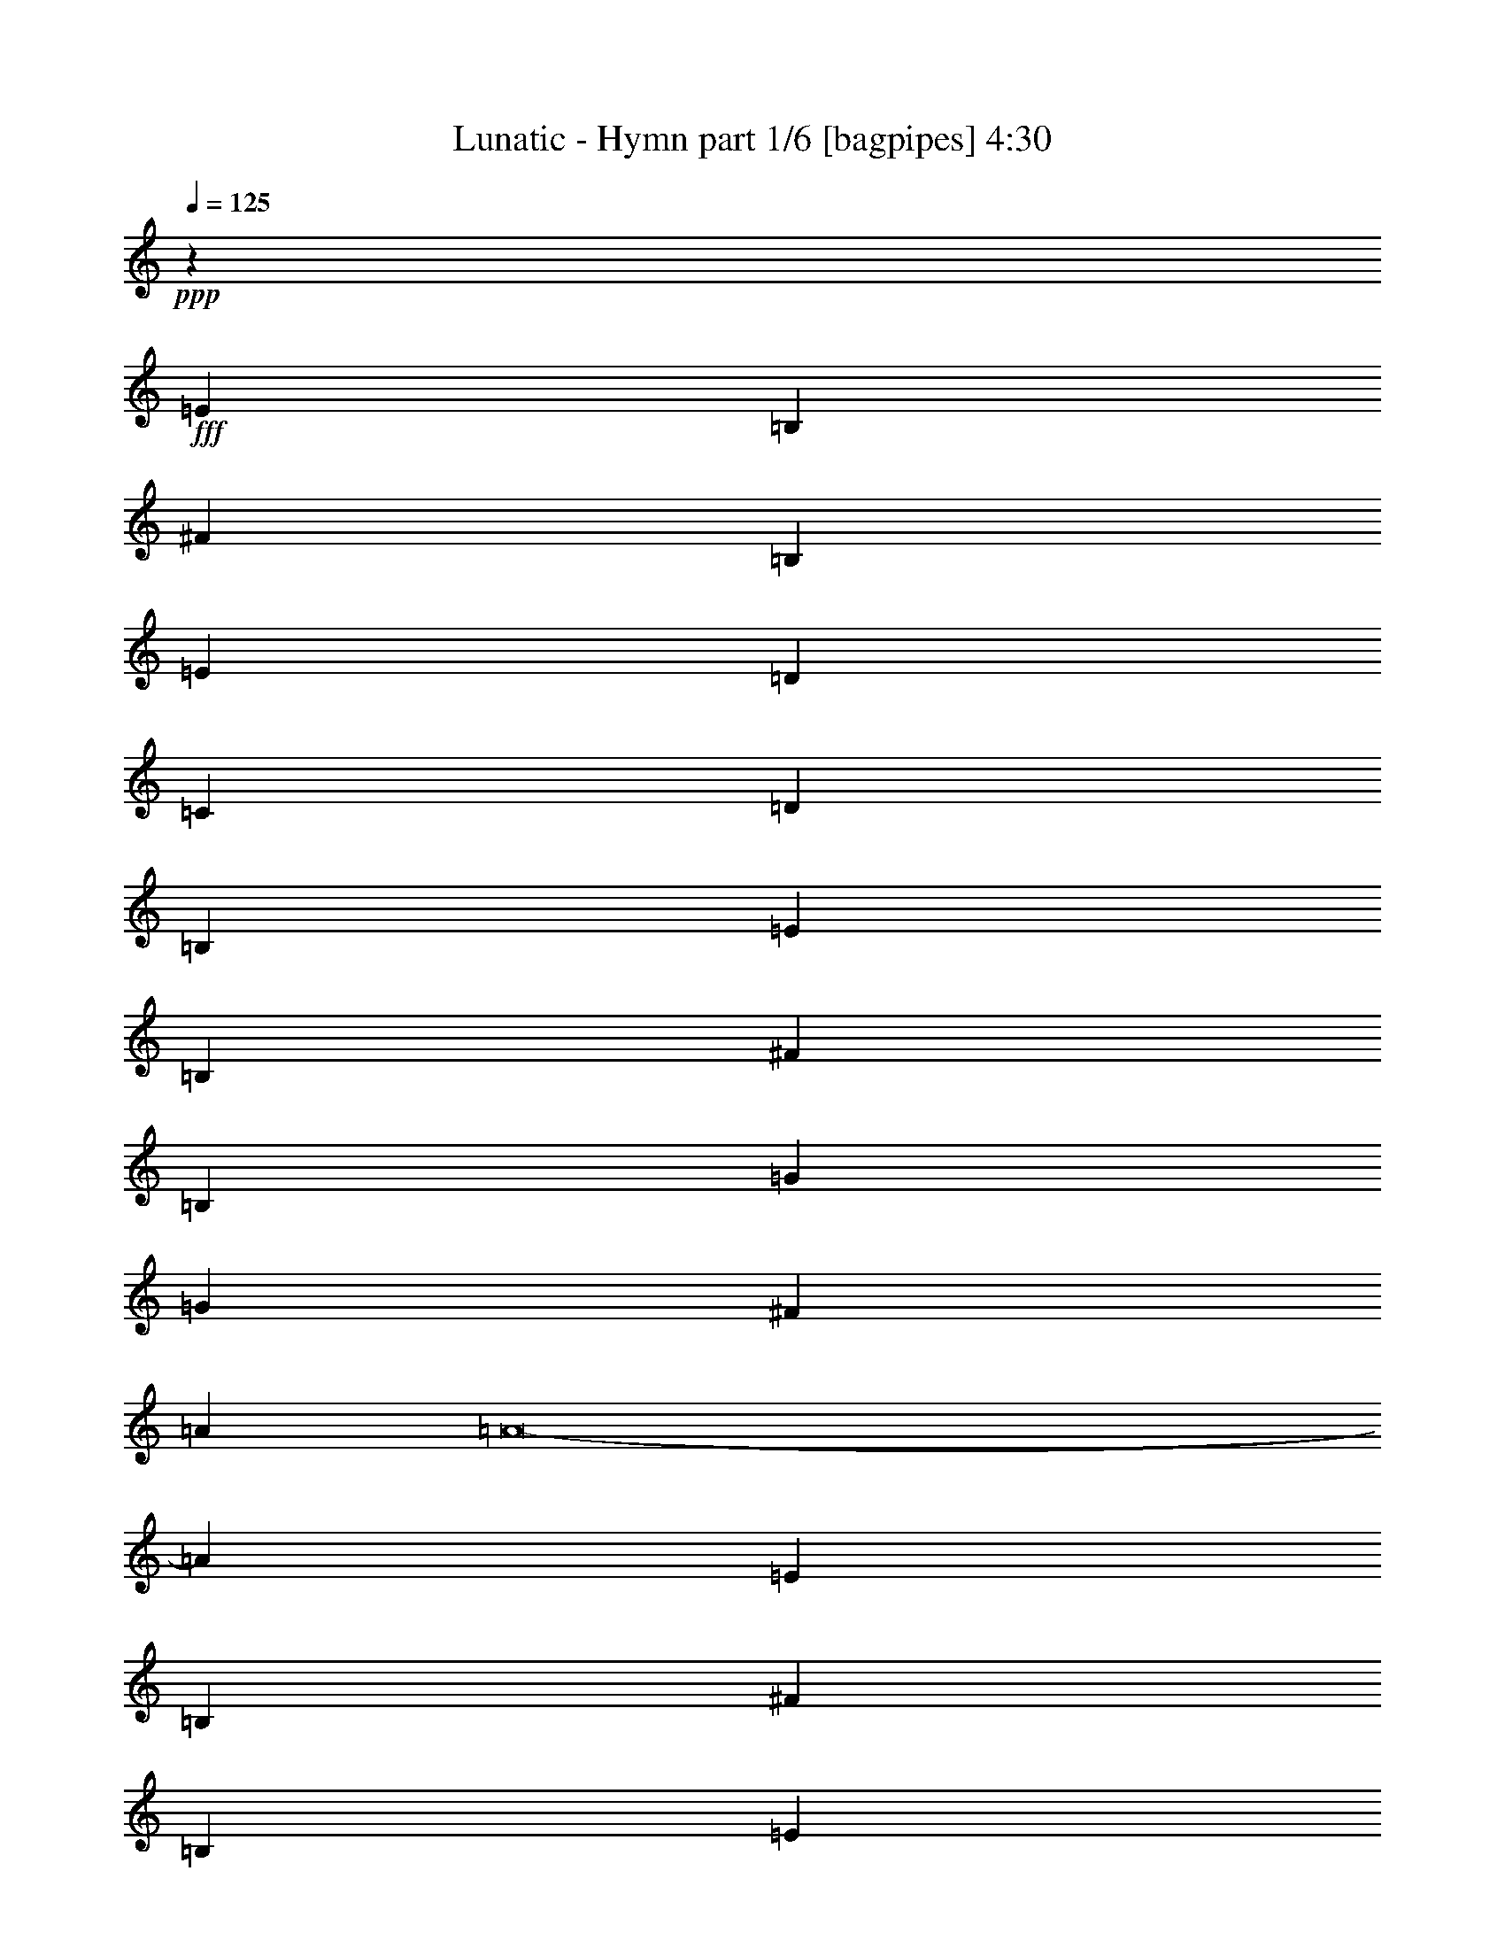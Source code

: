 % Produced with Bruzo's Transcoding Environment
% Transcribed by  Bruzo

X:1
T:  Lunatic - Hymn part 1/6 [bagpipes] 4:30
Z: Transcribed with BruTE 64
L: 1/4
Q: 125
K: C
+ppp+
z15561/4000
+fff+
[=E5203/2000]
[=B,20561/8000]
[^F20561/8000]
[=B,20561/8000]
[=E20811/8000]
[=D2539/2000]
[=C5203/4000]
[=D20561/8000]
[=B,20561/8000]
[=E20811/8000]
[=B,20561/8000]
[^F10281/4000]
[=B,20561/8000]
[=G2081/1600]
[=G5203/4000]
[^F2539/2000]
[=A2081/1600]
[=A8-]
[=A3959/8000]
[=E13167/8000]
[=B,6709/4000]
[^F6709/4000]
[=B,823/500]
[=E6709/4000]
[=D823/1000]
[=C3417/4000]
[=D823/500]
[=B,6709/4000]
[=E6709/4000]
[=B,823/500]
[^F6709/4000]
[=B,6709/4000]
[=G823/1000]
[=G6583/8000]
[^F3417/4000]
[=A823/1000]
[=A13293/4000]
[=E6709/4000]
[=B,6709/4000]
[^F6709/4000]
[=B,823/500]
[=E6709/4000]
[=D823/1000]
[=C3417/4000]
[=D823/500]
[=B,6709/4000]
[=E6709/4000]
[=B,13167/8000]
[^F6709/4000]
[=B,6709/4000]
[=G823/1000]
[=G823/1000]
[^F3417/4000]
[=A823/1000]
[=A10001/4000]
[=D823/1000]
[=G10001/8000]
[=G23419/8000]
[=A823/1000]
[=A3417/4000]
[=G823/1000]
[=F10001/8000]
[=F11709/4000]
[=F823/1000]
[=E823/1000]
[=F3417/8000]
[=E3417/8000]
[=D823/1000]
[=C823/1000]
[=D10001/4000]
[=D3417/4000]
[=D823/1000]
[=C3417/8000]
[=B,3167/8000]
[=C3417/4000]
[=D3167/8000]
[=C3417/4000]
[=B,3167/8000]
[=A,6709/2000]
[=D823/1000]
[=G10001/8000]
[=G11709/4000]
[=A823/1000]
[=A823/1000]
[=G3417/4000]
[=F10001/8000]
[=F23169/8000]
[=F3417/4000]
[=E823/1000]
[=F3417/8000]
[=E3167/8000]
[=D3417/4000]
[=C823/1000]
[=D10001/4000]
[=D823/1000]
[=D3417/4000]
[=C3167/8000]
[=B,3417/8000]
[=C823/1000]
[=D3417/8000]
[=C823/1000]
[=B,3417/8000]
[=A,5297/1600]
z30053/4000
[=E6709/4000]
[=B,6709/4000]
[^F823/500]
[=B,6709/4000]
[=E6709/4000]
[=D823/1000]
[=C823/1000]
[=D6709/4000]
[=B,13417/8000]
[=E823/500]
[=B,6709/4000]
[^F6709/4000]
[=B,823/500]
[=G3417/4000]
[=G823/1000]
[^F823/1000]
[=A3417/4000]
[=A13293/4000]
[=E6709/4000]
[=B,6709/4000]
[^F823/500]
[=B,13417/8000]
[=E6709/4000]
[=D823/1000]
[=C823/1000]
[=D6709/4000]
[=B,6709/4000]
[=E823/500]
[=B,6709/4000]
[^F6709/4000]
[=B,823/500]
[=G3417/4000]
[=G823/1000]
[^F823/1000]
[=A3417/4000]
[=A10001/4000]
[=D823/1000]
[=G5/4]
[=G23419/8000]
[=A823/1000]
[=A823/1000]
[=G3417/4000]
[=F10001/8000]
[=F23169/8000]
[=F3417/4000]
[=E823/1000]
[=F3417/8000]
[=E3167/8000]
[=D3417/4000]
[=C823/1000]
[=D10001/4000]
[=D823/1000]
[=D3417/4000]
[=C3167/8000]
[=B,3417/8000]
[=C823/1000]
[=D3417/8000]
[=C6583/8000]
[=B,3417/8000]
[=A,13293/4000]
[=D3417/4000]
[=G10001/8000]
[=G23169/8000]
[=A3417/4000]
[=A823/1000]
[=G823/1000]
[=F10001/8000]
[=F23419/8000]
[=F823/1000]
[=E3417/4000]
[=F3167/8000]
[=E3417/8000]
[=D823/1000]
[=C3417/4000]
[=D20001/8000]
[=D823/1000]
[=D823/1000]
[=C3417/8000]
[=B,3417/8000]
[=C823/1000]
[=D3417/8000]
[=C823/1000]
[=B,3417/8000]
[=A,26567/8000]
z2401/320
[=E6709/4000]
[=B,13167/8000]
[^F6709/4000]
[=B,6709/4000]
[=E823/500]
[=D3417/4000]
[=C823/1000]
[=D6709/4000]
[=B,823/500]
[=E6709/4000]
[=B,6709/4000]
[^F823/500]
[=B,6709/4000]
[=G823/1000]
[=G3417/4000]
[^F823/1000]
[=A3417/4000]
[=A5317/1600]
[=E6709/4000]
[=B,823/500]
[^F6709/4000]
[=B,6709/4000]
[=E823/500]
[=D3417/4000]
[=C823/1000]
[=D6709/4000]
[=B,823/500]
[=E6709/4000]
[=B,6709/4000]
[^F13167/8000]
[=B,6709/4000]
[=G823/1000]
[=G3417/4000]
[^F823/1000]
[=A823/1000]
[=A9969/4000]
z8
z8
z8
z8
z8
z8
z8
z8
z8
z8
z8
z3097/500
[=E6709/4000]
[=B,13417/8000]
[^F823/500]
[=B,6709/4000]
[=E6709/4000]
[=D823/1000]
[=C823/1000]
[=D6709/4000]
[=B,6709/4000]
[=E823/500]
[=B,6709/4000]
[^F6709/4000]
[=B,823/500]
[=G3417/4000]
[=G823/1000]
[^F823/1000]
[=A6833/8000]
[=A13293/4000]
[^F6709/4000]
[^C823/500]
[^G6709/4000]
[^C6709/4000]
[^F823/500]
[=E3417/4000]
[=D823/1000]
[=E6709/4000]
[^C823/500]
[^F6709/4000]
[^C6709/4000]
[^G13167/8000]
[^C6709/4000]
[=A823/1000]
[=A3417/4000]
[^G823/1000]
[=B823/1000]
[=B6709/2000]
[^F823/500]
[^C6709/4000]
[^G6709/4000]
[^C823/500]
[^F6709/4000]
[=E823/1000]
[=D3417/4000]
[=E13167/8000]
[^C6709/4000]
[^F6709/4000]
[^C823/500]
[^G6709/4000]
[^C6709/4000]
[=A823/1000]
[=A823/1000]
[^G3417/4000]
[=B823/1000]
[=B10001/4000]
[=E823/1000]
[^F6709/4000]
[^C6709/4000]
[^G823/500]
[^C13417/8000]
[^F6709/4000]
[=E823/1000]
[=D823/1000]
[=E6709/4000]
[^C6709/4000]
[^F823/500]
[^C6709/4000]
[^G6709/4000]
[^C6709/4000]
[=A823/1000]
[=A823/1000]
[^G3417/4000]
[=B823/1000]
[=B5317/1600]
[^F6709/4000]
[^C6709/4000]
[^G823/500]
[^C6709/4000]
[^F6709/4000]
[=E823/1000]
[=D823/1000]
[=E6709/4000]
[^C6709/4000]
[^F823/500]
[^C6709/4000]
[^G6709/4000]
[^C823/500]
[=A6833/8000]
[=A823/1000]
[^G823/1000]
[=B3417/4000]
[=B26601/8000]
z8
z99/16

X:2
T:  Lunatic - Hymn part 2/6 [flute] 4:30
Z: Transcribed with BruTE 64
L: 1/4
Q: 125
K: C
+ppp+
z10561/8000
+f+
[=B,6937/8000]
[=G6937/8000]
[^F6687/8000]
[=E41373/8000]
[=D20561/4000]
[=C41373/8000]
[=G,20561/4000]
[=E10343/2000]
[=D41123/8000]
[=C10343/2000]
[=D8-]
[=D3959/8000]
[=E3167/8000]
[=E427/1000]
[=G3417/8000]
[=E3167/8000]
[=E3417/8000]
[=E3417/8000]
[=B3167/8000]
[=E3417/8000]
[=D3417/8000]
[=D3167/8000]
[^F3417/8000]
[=D3417/8000]
[=D3167/8000]
[=D3417/8000]
[=A3417/8000]
[=D3167/8000]
[=C3417/8000]
[=C3417/8000]
[=E3167/8000]
[=C3417/8000]
[=C3417/8000]
[=C3167/8000]
[=G3417/8000]
[=C3417/8000]
[=D3167/8000]
[=G3417/8000]
[^F3417/8000]
[=G3167/8000]
[=A3417/8000]
[=G3417/8000]
[^F3167/8000]
[=G3417/8000]
[=E3417/8000]
[=E3167/8000]
[=G3417/8000]
[=E3417/8000]
[=E3167/8000]
[=E3417/8000]
[=B3417/8000]
[=E3167/8000]
[=D3417/8000]
[=D3417/8000]
[^F3167/8000]
[=D3417/8000]
[=D3417/8000]
[=D3167/8000]
[=A3417/8000]
[=D3417/8000]
[=C3167/8000]
[=C3417/8000]
[=E3417/8000]
[=C1583/4000]
[=C3417/8000]
[=C3417/8000]
[=G3167/8000]
[=C3417/8000]
[=A1731/4000]
z1561/4000
[=A1689/4000]
z54/125
[=B3167/8000]
[=A3417/8000]
[=G3417/8000]
[^F3167/8000]
[=E3417/8000]
[=E3417/8000]
[^F3417/8000]
[=E3167/8000]
[=E3417/8000]
[=E3417/8000]
[=A3167/8000]
[=E3417/8000]
[=D3417/8000]
[=D3167/8000]
[^F3417/8000]
[=D3417/8000]
[=D3167/8000]
[=D3417/8000]
[=A3417/8000]
[=D3167/8000]
[=C3417/8000]
[=C3417/8000]
[=E3167/8000]
[=C3417/8000]
[=C3417/8000]
[=C3167/8000]
[=G3417/8000]
[=C3417/8000]
[=D3167/8000]
[=G3417/8000]
[^F3417/8000]
[=G3167/8000]
[=A3417/8000]
[=G3417/8000]
[^F3167/8000]
[=G3417/8000]
[=E3417/8000]
[=E3167/8000]
[^F3417/8000]
[=E3417/8000]
[=E3167/8000]
[=E427/1000]
[=A3417/8000]
[=E3167/8000]
[=D3417/8000]
[=D3417/8000]
[^F3167/8000]
[=D3417/8000]
[=D3417/8000]
[=D3167/8000]
[=A3417/8000]
[=D3417/8000]
[=C3167/8000]
[=C3417/8000]
[=E3417/8000]
[=C3167/8000]
[=C3417/8000]
[=C3417/8000]
[=G3167/8000]
[=C3417/8000]
[=A141/320]
z3059/8000
[=A3441/8000]
z3393/8000
[=B3167/8000]
[=A3417/8000]
[=G3417/8000]
[^F1553/4000]
z8
z8
z8
z8
z8
z8
z21467/4000
[=D10001/4000]
[=G823/1000]
[=A87/200]
z97/250
[=A849/2000]
z1719/4000
[=B3167/8000]
[=A3417/8000]
[=G3417/8000]
[^F3167/8000]
[=E3417/8000]
[=E3417/8000]
[=G3167/8000]
[=E3417/8000]
[=E3417/8000]
[=E3167/8000]
[=B3417/8000]
[=E3417/8000]
[=D3167/8000]
[=D3417/8000]
[^F3417/8000]
[=D3167/8000]
[=D3417/8000]
[=D3417/8000]
[=A3167/8000]
[=D3417/8000]
[=C3417/8000]
[=C3167/8000]
[=E3417/8000]
[=C3417/8000]
[=C3167/8000]
[=C3417/8000]
[=G3417/8000]
[=C3167/8000]
[=D3417/8000]
[=G3417/8000]
[^F3167/8000]
[=G3417/8000]
[=A3417/8000]
[=G1583/4000]
[^F3417/8000]
[=G3417/8000]
[=E3167/8000]
[=E3417/8000]
[=G3417/8000]
[=E3167/8000]
[=E3417/8000]
[=E3417/8000]
[=B3167/8000]
[=E3417/8000]
[=D3417/8000]
[=D3167/8000]
[^F3417/8000]
[=D3417/8000]
[=D3167/8000]
[=D3417/8000]
[=A3417/8000]
[=D3167/8000]
[=C3417/8000]
[=C3417/8000]
[=E3167/8000]
[=C3417/8000]
[=C3417/8000]
[=C3167/8000]
[=G3417/8000]
[=C3417/8000]
[=A3043/8000]
z3541/8000
[=A3459/8000]
z25/64
[=B3417/8000]
[=A3417/8000]
[=G3417/8000]
[^F3167/8000]
[=E3417/8000]
[=E3417/8000]
[^F3167/8000]
[=E3417/8000]
[=E3417/8000]
[=E3167/8000]
[=A3417/8000]
[=E3417/8000]
[=D3167/8000]
[=D3417/8000]
[^F3417/8000]
[=D3167/8000]
[=D3417/8000]
[=D3417/8000]
[=A3167/8000]
[=D427/1000]
[=C3417/8000]
[=C3167/8000]
[=E3417/8000]
[=C3417/8000]
[=C3167/8000]
[=C3417/8000]
[=G3417/8000]
[=C3167/8000]
[=D3417/8000]
[=G3417/8000]
[^F3167/8000]
[=G3417/8000]
[=A3417/8000]
[=G3167/8000]
[^F3417/8000]
[=G3417/8000]
[=E3167/8000]
[=E3417/8000]
[^F3417/8000]
[=E3167/8000]
[=E3417/8000]
[=E3417/8000]
[=A3167/8000]
[=E3417/8000]
[=D3417/8000]
[=D3167/8000]
[^F3417/8000]
[=D3417/8000]
[=D3167/8000]
[=D3417/8000]
[=A3417/8000]
[=D3167/8000]
[=C3417/8000]
[=C3417/8000]
[=E3167/8000]
[=C3417/8000]
[=C3417/8000]
[=C3167/8000]
[=G3417/8000]
[=C3417/8000]
[=A1553/4000]
z1739/4000
[=A1761/4000]
z1531/4000
[=B3417/8000]
[=A3417/8000]
[=G3167/8000]
[^F3437/8000]
z8
z8
z8
z8
z8
z8
z42603/8000
[=D10001/4000]
[=G3417/4000]
[=A3061/8000]
z3523/8000
[=A3477/8000]
z3107/8000
[=B3417/8000]
[=A3417/8000]
[=G3167/8000]
[^F3417/8000]
[=E3417/8000]
[=E3167/8000]
[=G3417/8000]
[=E3417/8000]
[=E3167/8000]
[=E3417/8000]
[=B3417/8000]
[=E1583/4000]
[=D3417/8000]
[=D3417/8000]
[^F3167/8000]
[=D3417/8000]
[=D3417/8000]
[=D3167/8000]
[=A3417/8000]
[=D3417/8000]
[=C3167/8000]
[=C3417/8000]
[=E3417/8000]
[=C3167/8000]
[=C3417/8000]
[=C3417/8000]
[=G3167/8000]
[=C3417/8000]
[=D3417/8000]
[=G3167/8000]
[^F3417/8000]
[=G3417/8000]
[=A3167/8000]
[=G3417/8000]
[^F3417/8000]
[=G3167/8000]
[=E3417/8000]
[=E3417/8000]
[=G3167/8000]
[=E3417/8000]
[=E3417/8000]
[=E3167/8000]
[=B3417/8000]
[=E3417/8000]
[=D3167/8000]
[=D3417/8000]
[^F3417/8000]
[=D3167/8000]
[=D3417/8000]
[=D3417/8000]
[=A3167/8000]
[=D3417/8000]
[=C3417/8000]
[=C3167/8000]
[=E3417/8000]
[=C3417/8000]
[=C3167/8000]
[=C3417/8000]
[=G3417/8000]
[=C3417/8000]
[=A781/2000]
z3459/8000
[=A3541/8000]
z3043/8000
[=B3417/8000]
[=A3417/8000]
[=G3167/8000]
[^F3417/8000]
[=E3417/8000]
[=E3167/8000]
[^F3417/8000]
[=E3417/8000]
[=E3167/8000]
[=E3417/8000]
[=A3417/8000]
[=E3167/8000]
[=D3417/8000]
[=D3417/8000]
[^F3167/8000]
[=D3417/8000]
[=D3417/8000]
[=D3167/8000]
[=A3417/8000]
[=D3417/8000]
[=C3167/8000]
[=C3417/8000]
[=E3417/8000]
[=C3167/8000]
[=C3417/8000]
[=C3417/8000]
[=G3167/8000]
[=C3417/8000]
[=D3417/8000]
[=G3167/8000]
[^F3417/8000]
[=G3417/8000]
[=A3167/8000]
[=G3417/8000]
[^F3417/8000]
[=G3167/8000]
[=E3417/8000]
[=E3417/8000]
[^F3167/8000]
[=E3417/8000]
[=E3417/8000]
[=E3167/8000]
[=A3417/8000]
[=E3417/8000]
[=D3167/8000]
[=D3417/8000]
[^F3417/8000]
[=D1583/4000]
[=D3417/8000]
[=D3417/8000]
[=A3167/8000]
[=D3417/8000]
[=C3417/8000]
[=C3167/8000]
[=E3417/8000]
[=C3417/8000]
[=C3167/8000]
[=C3417/8000]
[=G3417/8000]
[=C3167/8000]
[=A1719/4000]
z849/2000
[=A97/250]
z87/200
[=B3417/8000]
[=A3167/8000]
[=G3417/8000]
[^F3417/8000]
[=F99/500]
[=F1583/8000]
[=F917/4000]
[=F1583/8000]
[=F823/1000]
[=F1833/8000]
[=F99/500]
[=F1583/8000]
[=F917/4000]
[=F823/1000]
[=G1583/8000]
[=G917/4000]
[=G1583/8000]
[=G99/500]
[=G3417/4000]
[=G1583/8000]
[=G99/500]
[=G1833/8000]
[=G99/500]
[=G823/1000]
[=A343/800]
z851/2000
[=A387/1000]
z109/250
[=A439/1000]
z48/125
[=A857/2000]
z1703/4000
[=A3167/8000]
[=c3417/8000]
[=B3417/8000]
[=c3167/8000]
[=d3417/8000]
[=c427/1000]
[=B3167/8000]
[=c3417/8000]
[=B3509/8000]
z123/320
[=B137/320]
z3409/8000
[=B3091/8000]
z3493/8000
[=B3507/8000]
z3077/8000
[=e3417/8000]
[=d3417/8000]
[=c3167/8000]
[=d3417/8000]
[=c3417/8000]
[=B3167/8000]
[=c3417/8000]
[=B3417/8000]
[=c3087/8000]
z3497/8000
[=c3503/8000]
z3081/8000
[=c3419/8000]
z683/1600
[=c617/1600]
z3499/8000
[=e3417/8000]
[=d3167/8000]
[=c3417/8000]
[=d3417/8000]
[=c3167/8000]
[=B3417/8000]
[=c3417/8000]
[=e3167/8000]
[=B683/1600]
z3419/8000
[=B3081/8000]
z3503/8000
[=B3497/8000]
z3087/8000
[=B3413/8000]
z3421/8000
[=c3079/8000]
z701/1600
[=c699/1600]
z3089/8000
[=d3411/8000]
z3423/8000
[=d3077/8000]
z1753/4000
[=A1747/4000]
z309/800
[=A341/800]
z107/250
[=A769/2000]
z877/2000
[=A873/2000]
z773/2000
[=A3417/8000]
[=c3417/8000]
[=B3167/8000]
[=c3417/8000]
[=d3417/8000]
[=c3167/8000]
[=B3417/8000]
[=c3417/8000]
[=B48/125]
z439/1000
[=B109/250]
z387/1000
[=B851/2000]
z343/800
[=B307/800]
z1757/4000
[=e3417/8000]
[=d3167/8000]
[=c3417/8000]
[=d3417/8000]
[=c3167/8000]
[=B3417/8000]
[=c3417/8000]
[=B3167/8000]
[=c17/40]
z1717/4000
[=c1533/4000]
z1759/4000
[=c1741/4000]
z1551/4000
[=c1699/4000]
z859/2000
[=e3167/8000]
[=d3417/8000]
[=c3417/8000]
[=d3167/8000]
[=c3417/8000]
[=B3417/8000]
[=c3167/8000]
[=e3417/8000]
[=B1739/4000]
z621/1600
[=B679/1600]
z3439/8000
[=B3061/8000]
z3523/8000
[=B3477/8000]
z3107/8000
[=c3393/8000]
z3441/8000
[=c3059/8000]
z141/320
[=d139/320]
z3109/8000
[=d3391/8000]
z3443/8000
[=A3057/8000]
z3527/8000
[=A3473/8000]
z3111/8000
[=A3389/8000]
z689/1600
[=A611/1600]
z3529/8000
[=A3417/8000]
[=c3167/8000]
[=B3417/8000]
[=c3417/8000]
[=d3167/8000]
[=c3417/8000]
[=B3417/8000]
[=c3167/8000]
[=B677/1600]
z3449/8000
[=B3051/8000]
z3533/8000
[=B3467/8000]
z3117/8000
[=B3383/8000]
z3451/8000
[=e3167/8000]
[=d3417/8000]
[=c3417/8000]
[=d3167/8000]
[=c3417/8000]
[=B3417/8000]
[=c3167/8000]
[=B3417/8000]
[=c3463/8000]
z3121/8000
[=c3379/8000]
z1727/4000
[=c1523/4000]
z1769/4000
[=c1731/4000]
z1561/4000
[=e3417/8000]
[=d3417/8000]
[=c3167/8000]
[=d3417/8000]
[=c3417/8000]
[=B3167/8000]
[=c3417/8000]
[=e3417/8000]
[=B1771/4000]
z1521/4000
[=B1729/4000]
z211/500
[=B781/2000]
z173/400
[=B177/400]
z761/2000
[=c54/125]
z1689/4000
[=c1561/4000]
z1731/4000
[=d1769/4000]
z1523/4000
[=d1727/4000]
z169/400
[=A10001/2000]
[=G823/1000]
[^F823/1000]
[=E5367/1600]
[=D13293/4000]
[=C13293/4000]
[=G3417/4000]
[=A823/1000]
[^F823/1000]
[=G3417/4000]
[=E13293/4000]
[=D13293/4000]
[=C5367/1600]
[=D13293/4000]
[^F3417/8000]
[^F3167/8000]
[=A3417/8000]
[^F3417/8000]
[^F3167/8000]
[^F3417/8000]
[^c3417/8000]
[^F3167/8000]
[=E3417/8000]
[=E3417/8000]
[^G3167/8000]
[=E3417/8000]
[=E3417/8000]
[=E3167/8000]
[=B3417/8000]
[=E3417/8000]
[=D3167/8000]
[=D3417/8000]
[^F3417/8000]
[=D3167/8000]
[=D3417/8000]
[=D3417/8000]
[=A3167/8000]
[=D3417/8000]
[=E3417/8000]
[=A3167/8000]
[^G3417/8000]
[=A3417/8000]
[=B3167/8000]
[=A3417/8000]
[^G3417/8000]
[=A3167/8000]
[^F3417/8000]
[^F3417/8000]
[=A3167/8000]
[^F3417/8000]
[^F3417/8000]
[^F3167/8000]
[^c3417/8000]
[^F3417/8000]
[=E3167/8000]
[=E427/1000]
[^G3417/8000]
[=E3167/8000]
[=E3417/8000]
[=E3417/8000]
[=B3167/8000]
[=E3417/8000]
[=D3417/8000]
[=D3167/8000]
[^F3417/8000]
[=D3417/8000]
[=D3167/8000]
[=D3417/8000]
[=A3417/8000]
[=D3167/8000]
[=B3411/8000]
z3423/8000
[=B3077/8000]
z3507/8000
[^c3417/8000]
[=B3167/8000]
[=A3417/8000]
[^G3417/8000]
[^F3167/8000]
[^F3417/8000]
[^G3417/8000]
[^F3167/8000]
[^F3417/8000]
[^F3417/8000]
[=B3167/8000]
[^F3417/8000]
[=E3417/8000]
[=E3167/8000]
[^G3417/8000]
[=E3417/8000]
[=E3167/8000]
[=E3417/8000]
[=B3417/8000]
[=E3167/8000]
[=D3417/8000]
[=D3417/8000]
[^F3167/8000]
[=D3417/8000]
[=D3417/8000]
[=D3167/8000]
[=A3417/8000]
[=D3417/8000]
[=E3167/8000]
[=A3417/8000]
[^G3417/8000]
[=A1583/4000]
[=B3417/8000]
[=A3417/8000]
[^G3167/8000]
[=A3417/8000]
[^F3417/8000]
[^F3167/8000]
[^G3417/8000]
[^F3417/8000]
[^F3167/8000]
[^F3417/8000]
[=B3417/8000]
[^F3167/8000]
[=E3417/8000]
[=E3417/8000]
[^G3167/8000]
[=E3417/8000]
[=E3417/8000]
[=E3167/8000]
[=B3417/8000]
[=E3417/8000]
[=D3167/8000]
[=D3417/8000]
[^F3417/8000]
[=D3167/8000]
[=D3417/8000]
[=D3417/8000]
[=A3167/8000]
[=D3417/8000]
[=B1737/4000]
z311/800
[=B339/800]
z861/2000
[^c3167/8000]
[=B3417/8000]
[=A3417/8000]
[^G3167/8000]
[^F6709/2000]
[=E5317/1600]
[=D13293/4000]
[=A3417/4000]
[=B823/1000]
[^G823/1000]
[=A3417/4000]
[^F13293/4000]
[=E6709/2000]
[=D13293/4000]
[=E5317/1600]
[^F3417/8000]
[^F3417/8000]
[=A3167/8000]
[^F3417/8000]
[^F3417/8000]
[^F3167/8000]
[^c3417/8000]
[^F3417/8000]
[=E3167/8000]
[=E3417/8000]
[^G3417/8000]
[=E3167/8000]
[=E3417/8000]
[=E3417/8000]
[=B3167/8000]
[=E3417/8000]
[=D3417/8000]
[=D3167/8000]
[^F3417/8000]
[=D3417/8000]
[=D3167/8000]
[=D3417/8000]
[=A3417/8000]
[=D3167/8000]
[=E3417/8000]
[=A3417/8000]
[^G3167/8000]
[=A3417/8000]
[=B3417/8000]
[=A3167/8000]
[^G3417/8000]
[=A3417/8000]
[^F3167/8000]
[^F3417/8000]
[=A3417/8000]
[^F3167/8000]
[^F3417/8000]
[^F3417/8000]
[^c3167/8000]
[^F3417/8000]
[=E3417/8000]
[=E3167/8000]
[^G3417/8000]
[=E3417/8000]
[=E3167/8000]
[=E3417/8000]
[=B3417/8000]
[=E3167/8000]
[=D3417/8000]
[=D427/1000]
[^F3167/8000]
[=D3417/8000]
[=D3417/8000]
[=D3167/8000]
[=A3417/8000]
[=D3417/8000]
[=B3101/8000]
z3483/8000
[=B3517/8000]
z3067/8000
[^c3417/8000]
[=B3417/8000]
[=A3167/8000]
[^G3417/8000]
[=E,10703/1600=A,10703/1600]
z15/2

X:3
T:  Lunatic - Hymn part 3/6 [horn] 4:30
Z: Transcribed with BruTE 64
L: 1/4
Q: 125
K: C
+ppp+
z15561/4000
+fff+
[=E,41373/8000=E41373/8000]
[=D,20561/4000=D20561/4000]
[=C,41373/8000=C41373/8000]
[=G,20561/4000=G20561/4000]
[=E,10343/2000=E10343/2000]
[=D,41123/8000=D41123/8000]
[=C,10343/2000=C10343/2000]
[=D,8-=D8-]
[=D,3959/8000=D3959/8000]
[=E5317/1600]
[=D13293/4000]
[=C6709/2000]
[=G13293/4000]
[=E13293/4000]
[=D6709/2000]
[=C5317/1600]
[=D13293/4000]
[=E6709/2000]
[=D13293/4000]
[=C6709/2000]
[=G13293/4000]
[=E5317/1600]
[=D6709/2000]
[=C13293/4000]
[=D13293/4000]
[=G,26711/4000=G26711/4000]
[=F,53421/8000=F53421/8000]
[=G,13293/2000=G13293/2000]
[=F,26711/4000=F26711/4000]
[=G,53421/8000=G53421/8000]
[=F,13293/2000=F13293/2000]
[=G,26711/4000=G26711/4000]
[=F,53421/8000=F53421/8000]
[=D13293/4000]
[=D13293/4000]
[=E6709/2000]
[=D13293/4000]
[=C13293/4000]
[=G5367/1600]
[=E13293/4000]
[=D13293/4000]
[=C6709/2000]
[=D13293/4000]
[=E6709/2000]
[=D5317/1600]
[=C13293/4000]
[=G6709/2000]
[=E13293/4000]
[=D13293/4000]
[=C6709/2000]
[=D13293/4000]
[=G,53421/8000=G53421/8000]
[=F,13293/2000=F13293/2000]
[=G,26711/4000=G26711/4000]
[=F,53421/8000=F53421/8000]
[=G,13293/2000=G13293/2000]
[=F,26711/4000=F26711/4000]
[=G,53421/8000=G53421/8000]
[=F,13293/2000=F13293/2000]
[=D6709/2000]
[=D13293/4000]
[=E5317/1600]
[=D6709/2000]
[=C13293/4000]
[=G13293/4000]
[=E6709/2000]
[=D13293/4000]
[=C6709/2000]
[=D5317/1600]
[=E13293/4000]
[=D6709/2000]
[=C13293/4000]
[=G13293/4000]
[=E6709/2000]
[=D5317/1600]
[=C13293/4000]
[=D6709/2000]
[=F,99/500]
[=F,1583/8000]
[=F,917/4000]
[=F,1583/8000]
[=F,823/1000]
[=F,1833/8000]
[=F,99/500]
[=F,1583/8000]
[=F,917/4000]
[=F,823/1000]
[=G,1583/8000]
[=G,917/4000]
[=G,1583/8000]
[=G,99/500]
[=G,3417/4000]
[=G,1583/8000]
[=G,99/500]
[=G,1833/8000]
[=G,99/500]
[=G,823/1000]
[=A,53421/8000=A53421/8000]
[=G,26711/4000=G26711/4000]
[=F,13293/2000=F13293/2000]
[=G,53421/8000=G53421/8000]
[=A,26711/4000=A26711/4000=a26711/4000]
[=G,13293/2000=G13293/2000=g13293/2000]
[=F,26711/4000=F26711/4000=f26711/4000]
[=G,53/16-=G53/16-=g53/16]
[=G,26921/8000=G26921/8000=g26921/8000]
[=A,13293/2000=A13293/2000=a13293/2000]
[=G,26711/4000=G26711/4000=g26711/4000]
[=F,53421/8000=F53421/8000=f53421/8000]
[=G,53/16-=G53/16-=g53/16]
[=G,13521/4000=G13521/4000=g13521/4000]
z13263/2000
[=E5367/1600]
[=D13293/4000]
[=C13293/4000]
[=G6709/2000]
[=E13293/4000]
[=D13293/4000]
[=C5367/1600]
[=D13293/4000]
[^F13293/4000]
[=E6709/2000]
[=D13293/4000]
[=A13293/4000]
[^F6709/2000]
[=E5317/1600]
[=D13293/4000]
[=E6709/2000]
[^F13293/4000]
[=E13293/4000]
[=D6709/2000]
[=A5317/1600]
[^F13293/4000]
[=E6709/2000]
[=D13293/4000]
[=E13293/4000]
[^F6709/2000]
[=E5317/1600]
[=D13293/4000]
[=A6709/2000]
[^F13293/4000]
[=E6709/2000]
[=D13293/4000]
[=E5317/1600]
[^F6709/2000]
[=E13293/4000]
[=D13293/4000]
[=A6709/2000]
[^F13293/4000]
[=E13293/4000]
[=D5367/1600]
[=E26601/8000]
z8
z99/16

X:4
T:  Lunatic - Hymn part 4/6 [lute] 4:30
Z: Transcribed with BruTE 64
L: 1/4
Q: 125
K: C
+ppp+
z8
z8
z8
z8
z8
z63521/8000
z/8
+f+
[=G,3417/8000=D3417/8000=G3417/8000]
[=E,3167/8000=B,3167/8000=E3167/8000]
[=E,279/1600=B,279/1600]
z2021/8000
[=E,/8=B,/8]
z2417/8000
[=E,3167/8000=B,3167/8000=E3167/8000]
[=E,279/1600=B,279/1600]
z1011/4000
[=E,/8=B,/8]
z2417/8000
[=E,3167/8000=B,3167/8000=E3167/8000]
[=E,697/4000=B,697/4000]
z2023/8000
[=D3417/8000=A3417/8000=d3417/8000]
[=D53/400=A53/400]
z2107/8000
[=D1393/8000=A1393/8000]
z253/1000
[=D3417/8000=A3417/8000=d3417/8000]
[=D1059/8000=A1059/8000]
z527/2000
[=D87/500=A87/500]
z81/320
[=D3417/8000=A3417/8000=d3417/8000]
[=D529/4000=A529/4000]
z2109/8000
[=C3417/8000=G3417/8000=c3417/8000]
[=C/8=G/8]
z2417/8000
[=C1057/8000=G1057/8000]
z211/800
[=C3417/8000=G3417/8000=c3417/8000]
[=C/8=G/8]
z2417/8000
[=C33/250=G33/250]
z2111/8000
[=C3417/8000=G3417/8000=c3417/8000]
[=C/8=G/8]
z2417/8000
[=G,3167/8000=D3167/8000=G3167/8000]
[=G,347/2000=D347/2000]
z2029/8000
[=G,/8=D/8]
z2417/8000
[=G,3167/8000=D3167/8000=G3167/8000]
[=G,1387/8000=D1387/8000]
z203/800
[=G,/8=D/8]
z2417/8000
[=G,3167/8000=D3167/8000=G3167/8000]
[=G,693/4000=D693/4000]
z2031/8000
[=E,3417/8000=B,3417/8000=E3417/8000]
[=E,263/2000=B,263/2000]
z423/1600
[=E,277/1600=B,277/1600]
z127/500
[=E,3417/8000=B,3417/8000=E3417/8000]
[=E,1051/8000=B,1051/8000]
z529/2000
[=E,173/1000=B,173/1000]
z2033/8000
[=E,3417/8000=B,3417/8000=E3417/8000]
[=E,21/160=B,21/160]
z2117/8000
[=D3417/8000=A3417/8000=d3417/8000]
[=D/8=A/8]
z2417/8000
[=D1049/8000=A1049/8000]
z1059/4000
[=D3417/8000=A3417/8000=d3417/8000]
[=D/8=A/8]
z2417/8000
[=D131/1000=A131/1000]
z2119/8000
[=D3417/8000=A3417/8000=d3417/8000]
[=D/8=A/8]
z2417/8000
[=C3167/8000=G3167/8000=c3167/8000]
[=C69/400=G69/400]
z2037/8000
[=C/8=G/8]
z2417/8000
[=C1583/4000=G1583/4000=c1583/4000]
[=C69/400=G69/400]
z2037/8000
[=C/8=G/8]
z2417/8000
[=C3167/8000=G3167/8000=c3167/8000]
[=C1379/8000=G1379/8000]
z1019/4000
[=D3417/8000=A3417/8000=d3417/8000]
[=D209/1600=A209/1600]
z1061/4000
[=D3417/8000=A3417/8000]
[=D3417/8000=A3417/8000=d3417/8000]
[=D261/2000=A261/2000]
z2123/8000
[=D1377/8000=A1377/8000]
z51/200
[=D3417/8000=A3417/8000=d3417/8000]
[=D1043/8000=A1043/8000]
z531/2000
[=E,3417/8000=B,3417/8000=E3417/8000]
[=E,/8=B,/8]
z2417/8000
[=E,521/4000=B,521/4000]
z19/64
[=E,3167/8000=B,3167/8000=E3167/8000]
[=E,/8=B,/8]
z2417/8000
[=E,1041/8000=B,1041/8000]
z297/1000
[=E,3167/8000=B,3167/8000=E3167/8000]
[=E,/8=B,/8]
z2417/8000
[=D3417/8000=A3417/8000=d3417/8000]
[=D1123/8000=A1123/8000]
z511/2000
[=D/8=A/8]
z2417/8000
[=D3417/8000=A3417/8000=d3417/8000]
[=D561/4000=A561/4000]
z409/1600
[=D/8=A/8]
z2417/8000
[=D3417/8000=A3417/8000=d3417/8000]
[=D1121/8000=A1121/8000]
z1023/4000
[=C3417/8000=G3417/8000=c3417/8000]
[=C1037/8000=G1037/8000]
z119/400
[=C7/50=G7/50]
z2047/8000
[=C3417/8000=G3417/8000=c3417/8000]
[=C259/2000=G259/2000]
z2381/8000
[=C1119/8000=G1119/8000]
z32/125
[=C3417/8000=G3417/8000=c3417/8000]
[=C207/1600=G207/1600]
z1191/4000
[=G,3167/8000=D3167/8000=G3167/8000]
[=G,/8=D/8]
z2417/8000
[=G,517/4000=D517/4000]
z2383/8000
[=G,3167/8000=D3167/8000=G3167/8000]
[=G,/8=D/8]
z2417/8000
[=G,1033/8000=D1033/8000]
z149/500
[=G,3167/8000=D3167/8000=G3167/8000]
[=G,/8=D/8]
z2417/8000
[=E,3417/8000=B,3417/8000=E3417/8000]
[=E,223/1600=B,223/1600]
z513/2000
[=E,/8=B,/8]
z2417/8000
[=E,3417/8000=B,3417/8000=E3417/8000]
[=E,557/4000=B,557/4000]
z2053/8000
[=E,/8=B,/8]
z151/500
[=E,3417/8000=B,3417/8000=E3417/8000]
[=E,557/4000=B,557/4000]
z2053/8000
[=D3417/8000=A3417/8000=d3417/8000]
[=D103/800=A103/800]
z2387/8000
[=D1113/8000=A1113/8000]
z1027/4000
[=D3417/8000=A3417/8000=d3417/8000]
[=D1029/8000=A1029/8000]
z597/2000
[=D139/1000=A139/1000]
z411/1600
[=D3417/8000=A3417/8000=d3417/8000]
[=D257/2000=A257/2000]
z2389/8000
[=C3167/8000=G3167/8000=c3167/8000]
[=C/8=G/8]
z2417/8000
[=C1027/8000=G1027/8000]
z239/800
[=C3167/8000=G3167/8000=c3167/8000]
[=C/8=G/8]
z2417/8000
[=C513/4000=G513/4000]
z2391/8000
[=C3167/8000=G3167/8000=c3167/8000]
[=C/8=G/8]
z2417/8000
[=D3417/8000=A3417/8000=d3417/8000]
[=D277/2000=A277/2000]
z2059/8000
[=D3417/8000=A3417/8000]
[=D3417/8000=A3417/8000=d3417/8000]
[=D1107/8000=A1107/8000]
z103/400
[=D/8=A/8]
z2417/8000
[=D3417/8000=A3417/8000=d3417/8000]
[=D553/4000=A553/4000]
z2061/8000
[=G,3417/8000=D3417/8000=G3417/8000]
[=G,511/4000=D511/4000]
z479/1600
[=G,221/1600=D221/1600]
z1031/4000
[=G,3417/8000=D3417/8000=G3417/8000]
[=G,1021/8000=D1021/8000]
z599/2000
[=G,69/500=D69/500]
z2063/8000
[=G,3417/8000=D3417/8000=G3417/8000]
[=G,51/400=D51/400]
z2397/8000
[=G,3167/8000=D3167/8000=G3167/8000]
[=G,/8=D/8]
z2417/8000
[=G,1019/8000=D1019/8000]
z1199/4000
[=G,3167/8000=D3167/8000=G3167/8000]
[=G,/8=D/8]
z2417/8000
[=G,509/4000=D509/4000]
z2399/8000
[=G,3167/8000=D3167/8000=G3167/8000]
[=G,/8=D/8]
z2417/8000
[=F,3417/8000=C3417/8000=F3417/8000]
[=F,11/80=C11/80]
z2067/8000
[=F,/8=C/8]
z2417/8000
[=F,3417/8000=C3417/8000=F3417/8000]
[=F,1099/8000=C1099/8000]
z517/2000
[=F,/8=C/8]
z2417/8000
[=F,3417/8000=C3417/8000=F3417/8000]
[=F,549/4000=C549/4000]
z517/2000
[=F,3417/8000=C3417/8000=F3417/8000]
[=F,203/1600=C203/1600]
z1201/4000
[=F,549/4000=C549/4000]
z2069/8000
[=F,3417/8000=C3417/8000=F3417/8000]
[=F,507/4000=C507/4000]
z2403/8000
[=F,1097/8000=C1097/8000]
z207/800
[=F,3417/8000=C3417/8000=F3417/8000]
[=F,1013/8000=C1013/8000]
z601/2000
[=G,3167/8000=D3167/8000=G3167/8000]
[=G,/8=D/8]
z2417/8000
[=G,253/2000=D253/2000]
z481/1600
[=G,3167/8000=D3167/8000=G3167/8000]
[=G,/8=D/8]
z2417/8000
[=G,1011/8000=D1011/8000]
z1203/4000
[=G,3167/8000=D3167/8000=G3167/8000]
[=G,/8=D/8]
z2417/8000
[=G,3417/8000=D3417/8000=G3417/8000]
[=G,1093/8000=D1093/8000]
z1037/4000
[=G,/8=D/8]
z2417/8000
[=G,3417/8000=D3417/8000=G3417/8000]
[=G,273/2000=D273/2000]
z83/320
[=G,/8=D/8]
z2417/8000
[=G,3417/8000=D3417/8000=G3417/8000]
[=G,1091/8000=D1091/8000]
z519/2000
[=F,3417/8000=C3417/8000=F3417/8000]
[=F,1007/8000=C1007/8000]
z241/800
[=F,109/800=C109/800]
z2077/8000
[=F,3417/8000=C3417/8000=F3417/8000]
[=F,503/4000=C503/4000]
z2411/8000
[=F,1089/8000=C1089/8000]
z1039/4000
[=F,3417/8000=C3417/8000=F3417/8000]
[=F,201/1600=C201/1600]
z603/2000
[=F,3167/8000=C3167/8000=F3167/8000]
[=F,/8=C/8]
z2417/8000
[=F,251/2000=C251/2000]
z2413/8000
[=F,3167/8000=C3167/8000=F3167/8000]
[=F,/8=C/8]
z2417/8000
[=F,1003/8000=C1003/8000]
z1207/4000
[=F,3167/8000=C3167/8000=F3167/8000]
[=F,/8=C/8]
z2417/8000
[=G,3417/8000=D3417/8000=G3417/8000]
[=G,217/1600=D217/1600]
z1041/4000
[=G,/8=D/8]
z2417/8000
[=G,3417/8000=D3417/8000=G3417/8000]
[=G,271/2000=D271/2000]
z2083/8000
[=G,/8=D/8]
z2417/8000
[=G,3417/8000=D3417/8000=G3417/8000]
[=G,1083/8000=D1083/8000]
z521/2000
[=G,3417/8000=D3417/8000=G3417/8000]
[=G,/8=D/8]
z151/500
[=G,1083/8000=D1083/8000]
z521/2000
[=G,3417/8000=D3417/8000=G3417/8000]
[=G,/8=D/8]
z2417/8000
[=G,541/4000=D541/4000]
z417/1600
[=G,3417/8000=D3417/8000=G3417/8000]
[=G,/8=D/8]
z2417/8000
[=F,3167/8000=C3167/8000=F3167/8000]
[=F,/8=C/8]
z2417/8000
[=F,/8=C/8]
z2417/8000
[=F,3167/8000=C3167/8000=F3167/8000]
[=F,/8=C/8]
z2417/8000
[=F,/8=C/8]
z2417/8000
[=F,3167/8000=C3167/8000=F3167/8000]
[=F,/8=C/8]
z2417/8000
[=F,3417/8000=C3417/8000=F3417/8000]
[=F,539/4000=C539/4000]
z2089/8000
[=F,/8=C/8]
z2417/8000
[=F,3417/8000=C3417/8000=F3417/8000]
[=F,1077/8000=C1077/8000]
z209/800
[=F,/8=C/8]
z2417/8000
[=F,3417/8000=C3417/8000=F3417/8000]
[=F,269/2000=C269/2000]
z2091/8000
[=G,3417/8000=D3417/8000=G3417/8000]
[=G,/8=D/8]
z2417/8000
[=G,43/320=D43/320]
z523/2000
[=G,3417/8000=D3417/8000=G3417/8000]
[=G,/8=D/8]
z2417/8000
[=G,537/4000=D537/4000]
z2093/8000
[=G,3417/8000=D3417/8000=G3417/8000]
[=G,/8=D/8]
z2417/8000
[=G,3167/8000=D3167/8000=G3167/8000]
[=G,/8=D/8]
z2417/8000
[=G,/8=D/8]
z2417/8000
[=G,3167/8000=D3167/8000=G3167/8000]
[=G,/8=D/8]
z2417/8000
[=G,/8=D/8]
z2417/8000
[=G,3167/8000=D3167/8000=G3167/8000]
[=G,/8=D/8]
z2417/8000
[=F,3417/8000=C3417/8000=F3417/8000]
[=F,107/800=C107/800]
z2097/8000
[=F,/8=C/8]
z2417/8000
[=F,3417/8000=C3417/8000=F3417/8000]
[=F,1069/8000=C1069/8000]
z1049/4000
[=F,/8=C/8]
z2417/8000
[=F,3417/8000=C3417/8000=F3417/8000]
[=F,267/2000=C267/2000]
z2099/8000
[=F,3417/8000=C3417/8000=F3417/8000]
[=F,/8=C/8]
z2417/8000
[=F,1067/8000=C1067/8000]
z21/80
[=F,427/1000=C427/1000=F427/1000]
[=F,/8=C/8]
z2417/8000
[=F,1067/8000=C1067/8000]
z21/80
[=F,3417/8000=C3417/8000=F3417/8000]
[=F,/8=C/8]
z2417/8000
[=D3167/8000=A3167/8000=d3167/8000]
[=D/8=A/8]
z2417/8000
[=D3417/8000=A3417/8000]
[=D3167/8000=A3167/8000=d3167/8000]
[=D/8=A/8]
z2417/8000
[=D/8=A/8]
z2417/8000
[=D3167/8000=A3167/8000=d3167/8000]
[=D/8=A/8]
z2417/8000
[=D3417/8000=A3417/8000=d3417/8000]
[=D1063/8000=A1063/8000]
z263/1000
[=D3417/8000=A3417/8000]
[=D3417/8000=A3417/8000=d3417/8000]
[=D531/4000=A531/4000]
z421/1600
[=D279/1600=A279/1600]
z1011/4000
[=D3417/8000=A3417/8000=d3417/8000]
[=D1061/8000=A1061/8000]
z1053/4000
[=E,3417/8000=B,3417/8000=E3417/8000]
[=E,/8=B,/8]
z2417/8000
[=E,53/400=B,53/400]
z2107/8000
[=E,3417/8000=B,3417/8000=E3417/8000]
[=E,/8=B,/8]
z2417/8000
[=E,1059/8000=B,1059/8000]
z527/2000
[=E,3417/8000=B,3417/8000=E3417/8000]
[=E,/8=B,/8]
z2417/8000
[=D3167/8000=A3167/8000=d3167/8000]
[=D1391/8000=A1391/8000]
z1013/4000
[=D/8=A/8]
z2417/8000
[=D3167/8000=A3167/8000=d3167/8000]
[=D139/800=A139/800]
z2027/8000
[=D/8=A/8]
z2417/8000
[=D3167/8000=A3167/8000=d3167/8000]
[=D1389/8000=A1389/8000]
z507/2000
[=C3417/8000=G3417/8000=c3417/8000]
[=C211/1600=G211/1600]
z33/125
[=C347/2000=G347/2000]
z2029/8000
[=C3417/8000=G3417/8000=c3417/8000]
[=C527/4000=G527/4000]
z2113/8000
[=C1387/8000=G1387/8000]
z203/800
[=C3417/8000=G3417/8000=c3417/8000]
[=C1053/8000=G1053/8000]
z1057/4000
[=G,3417/8000=D3417/8000=G3417/8000]
[=G,/8=D/8]
z2417/8000
[=G,263/2000=D263/2000]
z423/1600
[=G,3417/8000=D3417/8000=G3417/8000]
[=G,/8=D/8]
z2417/8000
[=G,1051/8000=D1051/8000]
z423/1600
[=G,3417/8000=D3417/8000=G3417/8000]
[=G,/8=D/8]
z2417/8000
[=E,3167/8000=B,3167/8000=E3167/8000]
[=E,173/1000=B,173/1000]
z2033/8000
[=E,/8=B,/8]
z2417/8000
[=E,3167/8000=B,3167/8000=E3167/8000]
[=E,1383/8000=B,1383/8000]
z1017/4000
[=E,/8=B,/8]
z2417/8000
[=E,3167/8000=B,3167/8000=E3167/8000]
[=E,691/4000=B,691/4000]
z407/1600
[=D3417/8000=A3417/8000=d3417/8000]
[=D131/1000=A131/1000]
z2119/8000
[=D1381/8000=A1381/8000]
z509/2000
[=D3417/8000=A3417/8000=d3417/8000]
[=D1047/8000=A1047/8000]
z53/200
[=D69/400=A69/400]
z2037/8000
[=D3417/8000=A3417/8000=d3417/8000]
[=D523/4000=A523/4000]
z2121/8000
[=C3417/8000=G3417/8000=c3417/8000]
[=C/8=G/8]
z2417/8000
[=C209/1600=G209/1600]
z1061/4000
[=C3417/8000=G3417/8000=c3417/8000]
[=C/8=G/8]
z2417/8000
[=C261/2000=G261/2000]
z2123/8000
[=C3417/8000=G3417/8000=c3417/8000]
[=C/8=G/8]
z2417/8000
[=D3167/8000=A3167/8000=d3167/8000]
[=D43/250=A43/250]
z2041/8000
[=D3417/8000=A3417/8000]
[=D3167/8000=A3167/8000=d3167/8000]
[=D11/64=A11/64]
z1021/4000
[=D/8=A/8]
z2417/8000
[=D3417/8000=A3417/8000=d3417/8000]
[=D281/2000=A281/2000]
z2043/8000
[=E,3417/8000=B,3417/8000=E3417/8000]
[=E,13/100=B,13/100]
z2377/8000
[=E,1123/8000=B,1123/8000]
z511/2000
[=E,3417/8000=B,3417/8000=E3417/8000]
[=E,1039/8000=B,1039/8000]
z1189/4000
[=E,561/4000=B,561/4000]
z409/1600
[=E,3417/8000=B,3417/8000=E3417/8000]
[=E,519/4000=B,519/4000]
z2379/8000
[=D3167/8000=A3167/8000=d3167/8000]
[=D/8=A/8]
z2417/8000
[=D1037/8000=A1037/8000]
z119/400
[=D3167/8000=A3167/8000=d3167/8000]
[=D/8=A/8]
z2417/8000
[=D259/2000=A259/2000]
z2381/8000
[=D3167/8000=A3167/8000=d3167/8000]
[=D/8=A/8]
z151/500
[=C3417/8000=G3417/8000=c3417/8000]
[=C1119/8000=G1119/8000]
z32/125
[=C/8=G/8]
z2417/8000
[=C3417/8000=G3417/8000=c3417/8000]
[=C559/4000=G559/4000]
z2049/8000
[=C/8=G/8]
z2417/8000
[=C3417/8000=G3417/8000=c3417/8000]
[=C1117/8000=G1117/8000]
z41/160
[=G,3417/8000=D3417/8000=G3417/8000]
[=G,1033/8000=D1033/8000]
z149/500
[=G,279/2000=D279/2000]
z2051/8000
[=G,3417/8000=D3417/8000=G3417/8000]
[=G,129/1000=D129/1000]
z477/1600
[=G,223/1600=D223/1600]
z513/2000
[=G,3417/8000=D3417/8000=G3417/8000]
[=G,1031/8000=D1031/8000]
z1193/4000
[=E,3167/8000=B,3167/8000=E3167/8000]
[=E,/8=B,/8]
z2417/8000
[=E,103/800=B,103/800]
z2387/8000
[=E,3167/8000=B,3167/8000=E3167/8000]
[=E,/8=B,/8]
z2417/8000
[=E,1029/8000=B,1029/8000]
z597/2000
[=E,3167/8000=B,3167/8000=E3167/8000]
[=E,/8=B,/8]
z2417/8000
[=D3417/8000=A3417/8000=d3417/8000]
[=D1111/8000=A1111/8000]
z257/1000
[=D/8=A/8]
z2417/8000
[=D3417/8000=A3417/8000=d3417/8000]
[=D111/800=A111/800]
z2057/8000
[=D/8=A/8]
z2417/8000
[=D3417/8000=A3417/8000=d3417/8000]
[=D1109/8000=A1109/8000]
z1029/4000
[=C3417/8000=G3417/8000=c3417/8000]
[=C41/320=G41/320]
z299/1000
[=C277/2000=G277/2000]
z2059/8000
[=C3417/8000=G3417/8000=c3417/8000]
[=C16/125=G16/125]
z2393/8000
[=C1107/8000=G1107/8000]
z103/400
[=C3417/8000=G3417/8000=c3417/8000]
[=C1023/8000=G1023/8000]
z1197/4000
[=D3167/8000=A3167/8000=d3167/8000]
[=D/8=A/8]
z2417/8000
[=D3417/8000=A3417/8000]
[=D3167/8000=A3167/8000=d3167/8000]
[=D/8=A/8]
z2417/8000
[=D1021/8000=A1021/8000]
z599/2000
[=D3167/8000=A3167/8000=d3167/8000]
[=D/8=A/8]
z2417/8000
[=G,3417/8000=D3417/8000=G3417/8000]
[=G,1103/8000=D1103/8000]
z2063/8000
[=G,/8=D/8]
z2417/8000
[=G,3417/8000=D3417/8000=G3417/8000]
[=G,1103/8000=D1103/8000]
z129/500
[=G,/8=D/8]
z2417/8000
[=G,3417/8000=D3417/8000=G3417/8000]
[=G,551/4000=D551/4000]
z413/1600
[=G,3417/8000=D3417/8000=G3417/8000]
[=G,509/4000=D509/4000]
z2399/8000
[=G,1101/8000=D1101/8000]
z1033/4000
[=G,3417/8000=D3417/8000=G3417/8000]
[=G,1017/8000=D1017/8000]
z3/10
[=G,11/80=D11/80]
z2067/8000
[=G,3417/8000=D3417/8000=G3417/8000]
[=G,127/1000=D127/1000]
z2401/8000
[=F,3167/8000=C3167/8000=F3167/8000]
[=F,/8=C/8]
z2417/8000
[=F,203/1600=C203/1600]
z1201/4000
[=F,3167/8000=C3167/8000=F3167/8000]
[=F,/8=C/8]
z2417/8000
[=F,507/4000=C507/4000]
z2403/8000
[=F,3167/8000=C3167/8000=F3167/8000]
[=F,/8=C/8]
z2417/8000
[=F,3417/8000=C3417/8000=F3417/8000]
[=F,137/1000=C137/1000]
z2071/8000
[=F,/8=C/8]
z2417/8000
[=F,3417/8000=C3417/8000=F3417/8000]
[=F,219/1600=C219/1600]
z259/1000
[=F,/8=C/8]
z2417/8000
[=F,3417/8000=C3417/8000=F3417/8000]
[=F,547/4000=C547/4000]
z2073/8000
[=G,3417/8000=D3417/8000=G3417/8000]
[=G,101/800=D101/800]
z2407/8000
[=G,1093/8000=D1093/8000]
z1037/4000
[=G,3417/8000=D3417/8000=G3417/8000]
[=G,1009/8000=D1009/8000]
z301/1000
[=G,273/2000=D273/2000]
z83/320
[=G,3417/8000=D3417/8000=G3417/8000]
[=G,63/500=D63/500]
z2409/8000
[=G,3167/8000=D3167/8000=G3167/8000]
[=G,/8=D/8]
z2417/8000
[=G,1007/8000=D1007/8000]
z241/800
[=G,3167/8000=D3167/8000=G3167/8000]
[=G,/8=D/8]
z2417/8000
[=G,503/4000=D503/4000]
z2411/8000
[=G,3167/8000=D3167/8000=G3167/8000]
[=G,/8=D/8]
z2417/8000
[=F,3417/8000=C3417/8000=F3417/8000]
[=F,17/125=C17/125]
z2079/8000
[=F,/8=C/8]
z2417/8000
[=F,427/1000=C427/1000=F427/1000]
[=F,17/125=C17/125]
z2079/8000
[=F,/8=C/8]
z2417/8000
[=F,3417/8000=C3417/8000=F3417/8000]
[=F,1087/8000=C1087/8000]
z13/50
[=F,3417/8000=C3417/8000=F3417/8000]
[=F,1003/8000=C1003/8000]
z1207/4000
[=F,543/4000=C543/4000]
z2081/8000
[=F,3417/8000=C3417/8000=F3417/8000]
[=F,501/4000=C501/4000]
z483/1600
[=F,217/1600=C217/1600]
z1041/4000
[=F,3417/8000=C3417/8000=F3417/8000]
[=F,1001/8000=C1001/8000]
z151/500
[=G,3167/8000=D3167/8000=G3167/8000]
[=G,/8=D/8]
z2417/8000
[=G,/8=D/8]
z2417/8000
[=G,3167/8000=D3167/8000=G3167/8000]
[=G,/8=D/8]
z2417/8000
[=G,/8=D/8]
z2417/8000
[=G,3167/8000=D3167/8000=G3167/8000]
[=G,/8=D/8]
z2417/8000
[=G,3417/8000=D3417/8000=G3417/8000]
[=G,1081/8000=D1081/8000]
z1043/4000
[=G,/8=D/8]
z2417/8000
[=G,3417/8000=D3417/8000=G3417/8000]
[=G,27/200=D27/200]
z2087/8000
[=G,/8=D/8]
z2417/8000
[=G,3417/8000=D3417/8000=G3417/8000]
[=G,1079/8000=D1079/8000]
z261/1000
[=F,3417/8000=C3417/8000=F3417/8000]
[=F,/8=C/8]
z2417/8000
[=F,539/4000=C539/4000]
z2089/8000
[=F,3417/8000=C3417/8000=F3417/8000]
[=F,/8=C/8]
z2417/8000
[=F,1077/8000=C1077/8000]
z209/800
[=F,3417/8000=C3417/8000=F3417/8000]
[=F,/8=C/8]
z2417/8000
[=F,3167/8000=C3167/8000=F3167/8000]
[=F,/8=C/8]
z2417/8000
[=F,/8=C/8]
z2417/8000
[=F,3167/8000=C3167/8000=F3167/8000]
[=F,/8=C/8]
z2417/8000
[=F,/8=C/8]
z2417/8000
[=F,3167/8000=C3167/8000=F3167/8000]
[=F,/8=C/8]
z2417/8000
[=G,3417/8000=D3417/8000=G3417/8000]
[=G,1073/8000=D1073/8000]
z1047/4000
[=G,/8=D/8]
z2417/8000
[=G,3417/8000=D3417/8000=G3417/8000]
[=G,67/500=D67/500]
z419/1600
[=G,/8=D/8]
z151/500
[=G,3417/8000=D3417/8000=G3417/8000]
[=G,67/500=D67/500]
z419/1600
[=G,3417/8000=D3417/8000=G3417/8000]
[=G,/8=D/8]
z2417/8000
[=G,1071/8000=D1071/8000]
z131/500
[=G,3417/8000=D3417/8000=G3417/8000]
[=G,/8=D/8]
z2417/8000
[=G,107/800=D107/800]
z2097/8000
[=G,3417/8000=D3417/8000=G3417/8000]
[=G,/8=D/8]
z2417/8000
[=F,3167/8000=C3167/8000=F3167/8000]
[=F,/8=C/8]
z2417/8000
[=F,/8=C/8]
z2417/8000
[=F,3167/8000=C3167/8000=F3167/8000]
[=F,/8=C/8]
z2417/8000
[=F,/8=C/8]
z2417/8000
[=F,3167/8000=C3167/8000=F3167/8000]
[=F,/8=C/8]
z2417/8000
[=F,3417/8000=C3417/8000=F3417/8000]
[=F,533/4000=C533/4000]
z2101/8000
[=F,/8=C/8]
z2417/8000
[=F,3417/8000=C3417/8000=F3417/8000]
[=F,213/1600=C213/1600]
z1051/4000
[=F,/8=C/8]
z2417/8000
[=F,3417/8000=C3417/8000=F3417/8000]
[=F,133/1000=C133/1000]
z2103/8000
[=D3417/8000=A3417/8000=d3417/8000]
[=D/8=A/8]
z2417/8000
[=D3167/8000=A3167/8000]
[=D3417/8000=A3417/8000=d3417/8000]
[=D/8=A/8]
z2417/8000
[=D531/4000=A531/4000]
z421/1600
[=D3417/8000=A3417/8000=d3417/8000]
[=D/8=A/8]
z2417/8000
[=D3167/8000=A3167/8000=d3167/8000]
[=D697/4000=A697/4000]
z2023/8000
[=D3417/8000=A3417/8000]
[=D3167/8000=A3167/8000=d3167/8000]
[=D1393/8000=A1393/8000]
z253/1000
[=D/8=A/8]
z2417/8000
[=D3167/8000=A3167/8000=d3167/8000]
[=D87/500=A87/500]
z81/320
[=E,3417/8000=B,3417/8000=E3417/8000]
[=E,529/4000=B,529/4000]
z2109/8000
[=E,1391/8000=B,1391/8000]
z1013/4000
[=E,3417/8000=B,3417/8000=E3417/8000]
[=E,1057/8000=B,1057/8000]
z211/800
[=E,139/800=B,139/800]
z2027/8000
[=E,3417/8000=B,3417/8000=E3417/8000]
[=E,33/250=B,33/250]
z211/800
[=D3417/8000=A3417/8000=d3417/8000]
[=D/8=A/8]
z2417/8000
[=D33/250=A33/250]
z2111/8000
[=D3417/8000=A3417/8000=d3417/8000]
[=D/8=A/8]
z2417/8000
[=D211/1600=A211/1600]
z33/125
[=D3417/8000=A3417/8000=d3417/8000]
[=D/8=A/8]
z2417/8000
[=C3167/8000=G3167/8000=c3167/8000]
[=C1387/8000=G1387/8000]
z203/800
[=C/8=G/8]
z2417/8000
[=C3167/8000=G3167/8000=c3167/8000]
[=C693/4000=G693/4000]
z2031/8000
[=C/8=G/8]
z2417/8000
[=C3167/8000=G3167/8000=c3167/8000]
[=C277/1600=G277/1600]
z127/500
[=G,3417/8000=D3417/8000=G3417/8000]
[=G,1051/8000=D1051/8000]
z529/2000
[=G,173/1000=D173/1000]
z2033/8000
[=G,3417/8000=D3417/8000=G3417/8000]
[=G,21/160=D21/160]
z2117/8000
[=G,1383/8000=D1383/8000]
z1017/4000
[=G,3417/8000=D3417/8000=G3417/8000]
[=G,1049/8000=D1049/8000]
z1059/4000
[=E,3417/8000=B,3417/8000=E3417/8000]
[=E,/8=B,/8]
z2417/8000
[=E,131/1000=B,131/1000]
z2119/8000
[=E,3417/8000=B,3417/8000=E3417/8000]
[=E,/8=B,/8]
z2417/8000
[=E,1047/8000=B,1047/8000]
z53/200
[=E,3417/8000=B,3417/8000=E3417/8000]
[=E,/8=B,/8]
z2417/8000
[=D3167/8000=A3167/8000=d3167/8000]
[=D1379/8000=A1379/8000]
z1019/4000
[=D/8=A/8]
z2417/8000
[=D3167/8000=A3167/8000=d3167/8000]
[=D689/4000=A689/4000]
z2039/8000
[=D/8=A/8]
z2417/8000
[=D3167/8000=A3167/8000=d3167/8000]
[=D1377/8000=A1377/8000]
z51/200
[=C3417/8000=G3417/8000=c3417/8000]
[=C1043/8000=G1043/8000]
z531/2000
[=C43/250=G43/250]
z2041/8000
[=C3417/8000=G3417/8000=c3417/8000]
[=C521/4000=G521/4000]
z17/64
[=C11/64=G11/64]
z1021/4000
[=C3417/8000=G3417/8000=c3417/8000]
[=C1041/8000=G1041/8000]
z297/1000
[=D3167/8000=A3167/8000=d3167/8000]
[=D/8=A/8]
z151/500
[=D3417/8000=A3417/8000]
[=D3167/8000=A3167/8000=d3167/8000]
[=D/8=A/8]
z2417/8000
[=D13/100=A13/100]
z2377/8000
[=D3167/8000=A3167/8000=d3167/8000]
[=D/8=A/8]
z2417/8000
[=E,3417/8000=B,3417/8000=E3417/8000]
[=E,561/4000=B,561/4000]
z409/1600
[=E,/8=B,/8]
z2417/8000
[=E,3417/8000=B,3417/8000=E3417/8000]
[=E,1121/8000=B,1121/8000]
z1023/4000
[=E,/8=B,/8]
z2417/8000
[=E,3417/8000=B,3417/8000=E3417/8000]
[=E,7/50=B,7/50]
z2047/8000
[=D3417/8000=A3417/8000=d3417/8000]
[=D259/2000=A259/2000]
z2381/8000
[=D1119/8000=A1119/8000]
z32/125
[=D3417/8000=A3417/8000=d3417/8000]
[=D207/1600=A207/1600]
z1191/4000
[=D559/4000=A559/4000]
z2049/8000
[=D3417/8000=A3417/8000=d3417/8000]
[=D517/4000=A517/4000]
z2383/8000
[=C3167/8000=G3167/8000=c3167/8000]
[=C/8=G/8]
z2417/8000
[=C1033/8000=G1033/8000]
z149/500
[=C3167/8000=G3167/8000=c3167/8000]
[=C/8=G/8]
z2417/8000
[=C129/1000=G129/1000]
z477/1600
[=C3167/8000=G3167/8000=c3167/8000]
[=C/8=G/8]
z2417/8000
[=G,3417/8000=D3417/8000=G3417/8000]
[=G,557/4000=D557/4000]
z2053/8000
[=G,/8=D/8]
z2417/8000
[=G,3417/8000=D3417/8000=G3417/8000]
[=G,1113/8000=D1113/8000]
z1027/4000
[=G,/8=D/8]
z2417/8000
[=G,3417/8000=D3417/8000=G3417/8000]
[=G,139/1000=D139/1000]
z411/1600
[=E,3417/8000=B,3417/8000=E3417/8000]
[=E,257/2000=B,257/2000]
z2389/8000
[=E,1111/8000=B,1111/8000]
z257/1000
[=E,3417/8000=B,3417/8000=E3417/8000]
[=E,1027/8000=B,1027/8000]
z239/800
[=E,111/800=B,111/800]
z2057/8000
[=E,3417/8000=B,3417/8000=E3417/8000]
[=E,513/4000=B,513/4000]
z2391/8000
[=D3167/8000=A3167/8000=d3167/8000]
[=D/8=A/8]
z2417/8000
[=D41/320=A41/320]
z299/1000
[=D1583/4000=A1583/4000=d1583/4000]
[=D/8=A/8]
z2417/8000
[=D41/320=A41/320]
z299/1000
[=D3167/8000=A3167/8000=d3167/8000]
[=D/8=A/8]
z2417/8000
[=C3417/8000=G3417/8000=c3417/8000]
[=C1107/8000=G1107/8000]
z103/400
[=C/8=G/8]
z2417/8000
[=C3417/8000=G3417/8000=c3417/8000]
[=C553/4000=G553/4000]
z2061/8000
[=C/8=G/8]
z2417/8000
[=C3417/8000=G3417/8000=c3417/8000]
[=C221/1600=G221/1600]
z1031/4000
[=D3417/8000=A3417/8000=d3417/8000]
[=D1021/8000=A1021/8000]
z599/2000
[=D3167/8000=A3167/8000]
[=D3417/8000=A3417/8000=d3417/8000]
[=D51/400=A51/400]
z2397/8000
[=D1103/8000=A1103/8000]
z129/500
[=D3417/8000=A3417/8000=d3417/8000]
[=D1019/8000=A1019/8000]
z1199/4000
[=F,99/500]
[=F,1583/8000]
[=F,917/4000]
[=F,1583/8000]
[=F,823/1000=F823/1000]
[=F,1833/8000]
[=F,99/500]
[=F,1583/8000]
[=F,917/4000]
[=F,823/1000]
[=G,1583/8000]
[=G,917/4000]
[=G,1583/8000]
[=G,99/500]
[=G,3417/4000]
[=G,1583/8000]
[=G,99/500]
[=G,1833/8000]
[=G,99/500]
[=G,823/1000]
[=A,3417/8000-=A3417/8000-]
[=A,3417/8000=A3417/8000=c3417/8000]
[=B3167/8000]
[=c3417/8000]
[=d3417/8000]
[=c3167/8000]
[=B3417/8000]
[=c3417/8000]
[=A,3167/8000]
[=c3417/8000]
[=B3417/8000]
[=c3167/8000]
[=d3417/8000]
[=c427/1000]
[=B3167/8000]
[=c3417/8000]
[=A,3417/8000=B,3417/8000-=G3417/8000-]
[=B,3167/8000=G3167/8000=c3167/8000]
[=B3417/8000]
[=c3417/8000]
[=d3167/8000]
[=c3417/8000]
[=B3417/8000]
[=c3167/8000]
[=A,3417/8000]
[=c3417/8000]
[=B3167/8000]
[=c3417/8000]
[=d3417/8000]
[=c3167/8000]
[=B3417/8000]
[=c3417/8000]
[=A,3167/8000-=F3167/8000-]
[=A,3417/8000=F3417/8000=c3417/8000]
[=B3417/8000]
[=c3167/8000]
[=d3417/8000]
[=c3417/8000]
[=B3167/8000]
[=c3417/8000]
[=A,3417/8000]
[=c3167/8000]
[=B3417/8000]
[=c3417/8000]
[=d3167/8000]
[=c3417/8000]
[=B3417/8000]
[=c3167/8000]
[=A,3417/8000=B,3417/8000-=G3417/8000-]
[=B,3417/8000=G3417/8000=c3417/8000]
[=B3167/8000]
[=c3417/8000]
[=d3417/8000]
[=c3167/8000]
[=B3417/8000]
[=c3417/8000]
[=A,3167/8000]
[=c3417/8000]
[=B3417/8000]
[=c3167/8000]
[=d3417/8000]
[=c3417/8000]
[=B3167/8000]
[=c427/1000]
[=A,3417/8000=A3417/8000]
[=A,3167/8000=A3167/8000-]
[=A,3417/8000-=A3417/8000-]
[=A,3417/8000=C3417/8000=A3417/8000]
[=D3167/8000]
[=C3417/8000]
[=B,3417/8000]
[=C3167/8000]
[=A,3417/8000]
[=A,3417/8000]
[=A,3167/8000]
[=C3417/8000]
[=D3417/8000]
[=C3167/8000]
[=B,3417/8000]
[=C3417/8000]
[=A,3167/8000=B,3167/8000=G3167/8000]
[=A,3417/8000=B,3417/8000-=G3417/8000-]
[=A,3417/8000=B,3417/8000-=G3417/8000-]
[=B,3167/8000=C3167/8000=G3167/8000]
[=D3417/8000]
[=C3417/8000]
[=B,3167/8000]
[=C3417/8000]
[=A,3417/8000]
[=A,3167/8000]
[=A,3417/8000]
[=C3417/8000]
[=D3167/8000]
[=C3417/8000]
[=B,3417/8000]
[=C3167/8000]
[=A,3417/8000=F3417/8000]
[=A,3417/8000=F3417/8000-]
[=A,3167/8000-=F3167/8000-]
[=A,3417/8000=C3417/8000=F3417/8000]
[=D3417/8000]
[=C3167/8000]
[=B,3417/8000]
[=C3417/8000]
[=A,3167/8000]
[=A,3417/8000]
[=A,3417/8000]
[=C3167/8000]
[=D3417/8000]
[=C3417/8000]
[=B,3167/8000]
[=C3417/8000]
[=A,3417/8000=B,3417/8000=G3417/8000]
[=A,1583/4000=B,1583/4000-=G1583/4000-]
[=A,3417/8000=B,3417/8000-=G3417/8000-]
[=B,3417/8000=C3417/8000=G3417/8000]
[=D3167/8000]
[=C3417/8000]
[=B,3417/8000]
[=C3167/8000]
[=A,3417/8000]
[=A,3417/8000]
[=A,3167/8000]
[=C3417/8000]
[=D3417/8000]
[=C3167/8000]
[=B,3417/8000]
[=C3417/8000]
[=A,3167/8000=A3167/8000]
[=A,3417/8000=A3417/8000-]
[=A,3417/8000-=A3417/8000-]
[=A,3167/8000=C3167/8000=A3167/8000]
[=D3417/8000]
[=C3417/8000]
[=B,3167/8000]
[=C3417/8000]
[=A,3417/8000]
[=A,3167/8000]
[=A,3417/8000]
[=C3417/8000]
[=D3167/8000]
[=C3417/8000]
[=B,3417/8000]
[=C3167/8000]
[=A,3417/8000=B,3417/8000=G3417/8000]
[=A,3417/8000=B,3417/8000-=G3417/8000-]
[=A,3167/8000=B,3167/8000-=G3167/8000-]
[=B,3417/8000=C3417/8000=G3417/8000]
[=D3417/8000]
[=C3167/8000]
[=B,3417/8000]
[=C3417/8000]
[=A,3167/8000]
[=A,3417/8000]
[=A,3417/8000]
[=C3167/8000]
[=D3417/8000]
[=C3417/8000]
[=B,3167/8000]
[=C3417/8000]
[=A,3417/8000=F3417/8000]
[=A,3167/8000=F3167/8000-]
[=A,3417/8000-=F3417/8000-]
[=A,427/1000=C427/1000=F427/1000]
[=D3167/8000]
[=C3417/8000]
[=B,3417/8000]
[=C3167/8000]
[=A,3417/8000]
[=A,3417/8000]
[=A,3167/8000]
[=C3417/8000]
[=D3417/8000]
[=C3167/8000]
[=B,3417/8000]
[=C3417/8000]
[=A,3417/8000=B,3417/8000=G3417/8000]
[=A,3167/8000=B,3167/8000-=G3167/8000-]
[=A,3417/8000=B,3417/8000-=G3417/8000-]
[=B,3417/8000=C3417/8000=G3417/8000]
[=D3167/8000]
[=C3417/8000]
[=B,3417/8000]
[=C3167/8000]
[=A,3417/8000]
[=A,3417/8000]
[=A,3167/8000]
[=C3417/8000]
[=D3417/8000]
[=C3167/8000]
[=B,3417/8000]
[=C3417/8000]
[=A,10001/2000=E10001/2000=A10001/2000]
[=G,823/1000=D823/1000=G823/1000]
[^F,1633/2000^C1633/2000^F1633/2000]
z8
z8
z8
z1343/500
[^F,3417/8000^C3417/8000^F3417/8000]
[^F,219/1600^C219/1600]
z259/1000
[^F,/8^C/8]
z2417/8000
[^F,3417/8000^C3417/8000^F3417/8000]
[^F,547/4000^C547/4000]
z2073/8000
[^F,/8^C/8]
z2417/8000
[^F,3417/8000^C3417/8000^F3417/8000]
[^F,1093/8000^C1093/8000]
z1037/4000
[=E3417/8000=B3417/8000=e3417/8000]
[=E1009/8000=B1009/8000]
z301/1000
[=E273/2000=B273/2000]
z83/320
[=E3417/8000=B3417/8000=e3417/8000]
[=E63/500=B63/500]
z2409/8000
[=E1091/8000=B1091/8000]
z519/2000
[=E3417/8000=B3417/8000=e3417/8000]
[=E1007/8000=B1007/8000]
z241/800
[=D3167/8000=A3167/8000=d3167/8000]
[=D/8=A/8]
z2417/8000
[=D503/4000=A503/4000]
z2411/8000
[=D3167/8000=A3167/8000=d3167/8000]
[=D/8=A/8]
z2417/8000
[=D201/1600=A201/1600]
z603/2000
[=D3167/8000=A3167/8000=d3167/8000]
[=D/8=A/8]
z2417/8000
[=A,3417/8000=E3417/8000=A3417/8000]
[=A,1087/8000=E1087/8000]
z13/50
[=A,/8=E/8]
z2417/8000
[=A,3417/8000=E3417/8000=A3417/8000]
[=A,543/4000=E543/4000]
z2081/8000
[=A,/8=E/8]
z2417/8000
[=A,3417/8000=E3417/8000=A3417/8000]
[=A,217/1600=E217/1600]
z1041/4000
[^F,3417/8000^C3417/8000^F3417/8000]
[^F,1001/8000^C1001/8000]
z151/500
[^F,271/2000^C271/2000]
z2083/8000
[^F,3417/8000^C3417/8000^F3417/8000]
[^F,/8^C/8]
z2417/8000
[^F,1083/8000^C1083/8000]
z521/2000
[^F,3417/8000^C3417/8000^F3417/8000]
[^F,/8^C/8]
z2417/8000
[=E3167/8000=B3167/8000=e3167/8000]
[=E/8=B/8]
z151/500
[=E/8=B/8]
z2417/8000
[=E3167/8000=B3167/8000=e3167/8000]
[=E/8=B/8]
z2417/8000
[=E/8=B/8]
z2417/8000
[=E3167/8000=B3167/8000=e3167/8000]
[=E/8=B/8]
z2417/8000
[=D3417/8000=A3417/8000=d3417/8000]
[=D27/200=A27/200]
z2087/8000
[=D/8=A/8]
z2417/8000
[=D3417/8000=A3417/8000=d3417/8000]
[=D1079/8000=A1079/8000]
z261/1000
[=D/8=A/8]
z2417/8000
[=D3417/8000=A3417/8000=d3417/8000]
[=D539/4000=A539/4000]
z2089/8000
[=E3417/8000=B3417/8000=e3417/8000]
[=E/8=B/8]
z2417/8000
[=E1077/8000=B1077/8000]
z209/800
[=E3417/8000=B3417/8000=e3417/8000]
[=E/8=B/8]
z2417/8000
[=E269/2000=B269/2000]
z2091/8000
[=E3417/8000=B3417/8000=e3417/8000]
[=E/8=B/8]
z2417/8000
[^F,3167/8000^C3167/8000^F3167/8000]
[^F,/8^C/8]
z2417/8000
[^F,/8^C/8]
z2417/8000
[^F,3167/8000^C3167/8000^F3167/8000]
[^F,/8^C/8]
z2417/8000
[^F,/8^C/8]
z2417/8000
[^F,3167/8000^C3167/8000^F3167/8000]
[^F,/8^C/8]
z2417/8000
[=E3417/8000=B3417/8000=e3417/8000]
[=E67/500=B67/500]
z419/1600
[=E/8=B/8]
z2417/8000
[=E3417/8000=B3417/8000=e3417/8000]
[=E1071/8000=B1071/8000]
z131/500
[=E/8=B/8]
z2417/8000
[=E3417/8000=B3417/8000=e3417/8000]
[=E107/800=B107/800]
z2097/8000
[=D3417/8000=A3417/8000=d3417/8000]
[=D/8=A/8]
z2417/8000
[=D1069/8000=A1069/8000]
z1049/4000
[=D3417/8000=A3417/8000=d3417/8000]
[=D/8=A/8]
z2417/8000
[=D267/2000=A267/2000]
z2099/8000
[=D3417/8000=A3417/8000=d3417/8000]
[=D/8=A/8]
z2417/8000
[=A,3167/8000=E3167/8000=A3167/8000]
[=A,/8=E/8]
z2417/8000
[=A,/8=E/8]
z2417/8000
[=A,1583/4000=E1583/4000=A1583/4000]
[=A,/8=E/8]
z2417/8000
[=A,/8=E/8]
z2417/8000
[=A,3167/8000=E3167/8000=A3167/8000]
[=A,/8=E/8]
z2417/8000
[^F,3417/8000^C3417/8000^F3417/8000]
[^F,213/1600^C213/1600]
z1051/4000
[^F,/8^C/8]
z2417/8000
[^F,3417/8000^C3417/8000^F3417/8000]
[^F,133/1000^C133/1000]
z2103/8000
[^F,/8^C/8]
z2417/8000
[^F,3417/8000^C3417/8000^F3417/8000]
[^F,1063/8000^C1063/8000]
z263/1000
[=E3417/8000=B3417/8000=e3417/8000]
[=E/8=B/8]
z2417/8000
[=E531/4000=B531/4000]
z421/1600
[=E3417/8000=B3417/8000=e3417/8000]
[=E/8=B/8]
z2417/8000
[=E1061/8000=B1061/8000]
z1053/4000
[=E3417/8000=B3417/8000=e3417/8000]
[=E/8=B/8]
z2417/8000
[=D3167/8000=A3167/8000=d3167/8000]
[=D1393/8000=A1393/8000]
z253/1000
[=D/8=A/8]
z2417/8000
[=D3167/8000=A3167/8000=d3167/8000]
[=D87/500=A87/500]
z81/320
[=D/8=A/8]
z2417/8000
[=D3167/8000=A3167/8000=d3167/8000]
[=D1391/8000=A1391/8000]
z1013/4000
[=E3417/8000=B3417/8000=e3417/8000]
[=E1057/8000=B1057/8000]
z211/800
[=E139/800=B139/800]
z2027/8000
[=E3417/8000=B3417/8000=e3417/8000]
[=E33/250=B33/250]
z2111/8000
[=E1389/8000=B1389/8000]
z507/2000
[=E3417/8000=B3417/8000=e3417/8000]
[=E211/1600=B211/1600]
z33/125
[^F,6709/2000^C6709/2000^F6709/2000]
[=E5317/1600=B5317/1600=e5317/1600]
[=D13293/4000=A13293/4000=d13293/4000]
[=A,6709/2000=E6709/2000=A6709/2000]
[^F,13293/4000^C13293/4000^F13293/4000]
[=E6709/2000=B6709/2000=e6709/2000]
[=D13293/4000=A13293/4000=d13293/4000]
[=E5317/1600=B5317/1600=e5317/1600]
[^F,917/4000]
[^F,1583/8000]
[^F,99/500]
[^F,1833/8000]
[^F,99/500]
[^F,1583/8000]
[^F,917/4000]
[^F,1583/8000]
[^F,99/500]
[^F,1833/8000]
[^F,99/500]
[^F,1583/8000]
[^F,917/4000]
[^F,1583/8000]
[^F,99/500]
[^F,1833/8000]
[=E99/500]
[=E1583/8000]
[=E917/4000]
[=E1583/8000]
[=E99/500]
[=E1833/8000]
[=E99/500]
[=E1583/8000]
[=E917/4000]
[=E1583/8000]
[=E99/500]
[=E1833/8000]
[=E99/500]
[=E1583/8000]
[=E917/4000]
[=E1583/8000]
[=D99/500]
[=D1833/8000]
[=D99/500]
[=D1583/8000]
[=D917/4000]
[=D1583/8000]
[=D99/500]
[=D1833/8000]
[=D99/500]
[=D1583/8000]
[=D917/4000]
[=D1583/8000]
[=D99/500]
[=D1833/8000]
[=D99/500]
[=D1583/8000]
[=A,1833/8000]
[=A,99/500]
[=A,1583/8000]
[=A,917/4000]
[=A,1583/8000]
[=A,99/500]
[=A,1833/8000]
[=A,99/500]
[=A,1583/8000]
[=A,917/4000]
[=A,1583/8000]
[=A,99/500]
[=A,1833/8000]
[=A,99/500]
[=A,1583/8000]
[=A,917/4000]
[^F,1583/8000]
[^F,99/500]
[^F,1833/8000]
[^F,99/500]
[^F,1583/8000]
[^F,917/4000]
[^F,1583/8000]
[^F,99/500]
[^F,1833/8000]
[^F,99/500]
[^F,1583/8000]
[^F,917/4000]
[^F,1583/8000]
[^F,99/500]
[^F,1833/8000]
[^F,99/500]
[=E1583/8000]
[=E917/4000]
[=E1583/8000]
[=E99/500]
[=E1833/8000]
[=E99/500]
[=E1583/8000]
[=E917/4000]
[=E1583/8000]
[=E99/500]
[=E1833/8000]
[=E99/500]
[=E1583/8000]
[=E917/4000]
[=E1583/8000]
[=E99/500]
[=D1833/8000]
[=D99/500]
[=D1583/8000]
[=D1833/8000]
[=D99/500]
[=D1583/8000]
[=D917/4000]
[=D1583/8000]
[=D99/500]
[=D1833/8000]
[=D99/500]
[=D1583/8000]
[=D917/4000]
[=D1583/8000]
[=D99/500]
[=D1833/8000]
[=E99/500]
[=E1583/8000]
[=E917/4000]
[=E1583/8000]
[=E99/500]
[=E1833/8000]
[=E99/500]
[=E1583/8000]
[=E917/4000]
[=E1583/8000]
[=E99/500]
[=E1833/8000]
[=E99/500]
[=E1583/8000]
[=E917/4000]
[=E1583/8000]
[=A,10703/1600=E10703/1600=A10703/1600]
z15/2

X:5
T:  Lunatic - Hymn part 5/6 [theorbo] 4:30
Z: Transcribed with BruTE 64
L: 1/4
Q: 125
K: C
+ppp+
z8
z8
z8
z8
z8
z63521/8000
z/8
+fff+
[=G,3417/8000]
[=E3167/8000]
[=E427/1000]
[=E3417/8000]
[=E3167/8000]
[=E3417/8000]
[=E3417/8000]
[=E3167/8000]
[=E3417/8000]
[=D3417/8000]
[=D3167/8000]
[=D3417/8000]
[=D3417/8000]
[=D3167/8000]
[=D3417/8000]
[=D3417/8000]
[=D3167/8000]
[=C3417/8000]
[=C3417/8000]
[=C3167/8000]
[=C3417/8000]
[=C3417/8000]
[=C3167/8000]
[=C3417/8000]
[=C3417/8000]
[=G,3167/8000]
[=G,3417/8000]
[=G,3417/8000]
[=G,3167/8000]
[=G,3417/8000]
[=G,3417/8000]
[=G,3167/8000]
[=G,3417/8000]
[=E3417/8000]
[=E3167/8000]
[=E3417/8000]
[=E3417/8000]
[=E3167/8000]
[=E3417/8000]
[=E3417/8000]
[=E3167/8000]
[=D3417/8000]
[=D3417/8000]
[=D3167/8000]
[=D3417/8000]
[=D3417/8000]
[=D3167/8000]
[=D3417/8000]
[=D3417/8000]
[=C3167/8000]
[=C3417/8000]
[=C3417/8000]
[=C1583/4000]
[=C3417/8000]
[=C3417/8000]
[=C3167/8000]
[=C3417/8000]
[=D3417/8000]
[=D3167/8000]
[=D3417/8000]
[=D3417/8000]
[=D3167/8000]
[=D3417/8000]
[=D3417/8000]
[=D3167/8000]
[=E3417/8000]
[=E3417/8000]
[=E3417/8000]
[=E3167/8000]
[=E3417/8000]
[=E3417/8000]
[=E3167/8000]
[=E3417/8000]
[=D3417/8000]
[=D3167/8000]
[=D3417/8000]
[=D3417/8000]
[=D3167/8000]
[=D3417/8000]
[=D3417/8000]
[=D3167/8000]
[=C3417/8000]
[=C3417/8000]
[=C3167/8000]
[=C3417/8000]
[=C3417/8000]
[=C3167/8000]
[=C3417/8000]
[=C3417/8000]
[=G,3167/8000]
[=G,3417/8000]
[=G,3417/8000]
[=G,3167/8000]
[=G,3417/8000]
[=G,3417/8000]
[=G,3167/8000]
[=G,3417/8000]
[=E3417/8000]
[=E3167/8000]
[=E3417/8000]
[=E3417/8000]
[=E3167/8000]
[=E427/1000]
[=E3417/8000]
[=E3167/8000]
[=D3417/8000]
[=D3417/8000]
[=D3167/8000]
[=D3417/8000]
[=D3417/8000]
[=D3167/8000]
[=D3417/8000]
[=D3417/8000]
[=C3167/8000]
[=C3417/8000]
[=C3417/8000]
[=C3167/8000]
[=C3417/8000]
[=C3417/8000]
[=C3167/8000]
[=C3417/8000]
[=D3417/8000]
[=D3167/8000]
[=D3417/8000]
[=D3417/8000]
[=D3167/8000]
[=D3417/8000]
[=D3417/8000]
[=D3167/8000]
[=G,3417/8000]
[=G,3417/8000]
[=G,3167/8000]
[=G,3417/8000]
[=G,3417/8000]
[=G,3167/8000]
[=G,3417/8000]
[=G,3417/8000]
[=G,3167/8000]
[=G,3417/8000]
[=G,3417/8000]
[=G,3167/8000]
[=G,3417/8000]
[=G,3417/8000]
[=G,3167/8000]
[=G,3417/8000]
[=F3417/8000]
[=F3167/8000]
[=F3417/8000]
[=F3417/8000]
[=F3167/8000]
[=F3417/8000]
[=F3417/8000]
[=F1583/4000]
[=F3417/8000]
[=F3417/8000]
[=F3167/8000]
[=F3417/8000]
[=F3417/8000]
[=F3167/8000]
[=F3417/8000]
[=F3417/8000]
[=G,3167/8000]
[=G,3417/8000]
[=G,3417/8000]
[=G,3167/8000]
[=G,3417/8000]
[=G,3417/8000]
[=G,3167/8000]
[=G,3417/8000]
[=G,3417/8000]
[=G,3167/8000]
[=G,3417/8000]
[=G,3417/8000]
[=G,3167/8000]
[=G,3417/8000]
[=G,3417/8000]
[=G,3167/8000]
[=F3417/8000]
[=F3417/8000]
[=F3167/8000]
[=F3417/8000]
[=F3417/8000]
[=F3167/8000]
[=F3417/8000]
[=F3417/8000]
[=F3167/8000]
[=F3417/8000]
[=F3417/8000]
[=F3167/8000]
[=F3417/8000]
[=F3417/8000]
[=F3167/8000]
[=F3417/8000]
[=G,3417/8000]
[=G,3167/8000]
[=G,3417/8000]
[=G,3417/8000]
[=G,3167/8000]
[=G,3417/8000]
[=G,3417/8000]
[=G,3167/8000]
[=G,3417/8000]
[=G,427/1000]
[=G,3167/8000]
[=G,3417/8000]
[=G,3417/8000]
[=G,3167/8000]
[=G,3417/8000]
[=G,3417/8000]
[=F3167/8000]
[=F3417/8000]
[=F3417/8000]
[=F3167/8000]
[=F3417/8000]
[=F3417/8000]
[=F3167/8000]
[=F3417/8000]
[=F3417/8000]
[=F3167/8000]
[=F3417/8000]
[=F3417/8000]
[=F3167/8000]
[=F3417/8000]
[=F3417/8000]
[=F3167/8000]
[=G,3417/8000]
[=G,3417/8000]
[=G,3167/8000]
[=G,3417/8000]
[=G,3417/8000]
[=G,3167/8000]
[=G,3417/8000]
[=G,3417/8000]
[=G,3167/8000]
[=G,3417/8000]
[=G,3417/8000]
[=G,3167/8000]
[=G,3417/8000]
[=G,3417/8000]
[=G,3167/8000]
[=G,3417/8000]
[=F3417/8000]
[=F3167/8000]
[=F3417/8000]
[=F3417/8000]
[=F3167/8000]
[=F3417/8000]
[=F3417/8000]
[=F3167/8000]
[=F3417/8000]
[=F3417/8000]
[=F3167/8000]
[=F427/1000]
[=F3417/8000]
[=F3167/8000]
[=F3417/8000]
[=F3417/8000]
[=D3167/8000]
[=D3417/8000]
[=D3417/8000]
[=D3167/8000]
[=D3417/8000]
[=D3417/8000]
[=D3167/8000]
[=D3417/8000]
[=D3417/8000]
[=D3167/8000]
[=D3417/8000]
[=D3417/8000]
[=D3167/8000]
[=D3417/8000]
[=D3417/8000]
[=D3167/8000]
[=E3417/8000]
[=E3417/8000]
[=E3167/8000]
[=E3417/8000]
[=E3417/8000]
[=E3167/8000]
[=E3417/8000]
[=E3417/8000]
[=D3167/8000]
[=D3417/8000]
[=D3417/8000]
[=D3167/8000]
[=D3417/8000]
[=D3417/8000]
[=D3167/8000]
[=D3417/8000]
[=C3417/8000]
[=C3167/8000]
[=C3417/8000]
[=C3417/8000]
[=C3167/8000]
[=C3417/8000]
[=C3417/8000]
[=C3167/8000]
[=G,3417/8000]
[=G,3417/8000]
[=G,3167/8000]
[=G,3417/8000]
[=G,3417/8000]
[=G,1583/4000]
[=G,3417/8000]
[=G,3417/8000]
[=E3167/8000]
[=E3417/8000]
[=E3417/8000]
[=E3167/8000]
[=E3417/8000]
[=E3417/8000]
[=E3167/8000]
[=E3417/8000]
[=D3417/8000]
[=D3167/8000]
[=D3417/8000]
[=D3417/8000]
[=D3167/8000]
[=D3417/8000]
[=D3417/8000]
[=D3167/8000]
[=C3417/8000]
[=C3417/8000]
[=C3167/8000]
[=C3417/8000]
[=C3417/8000]
[=C3167/8000]
[=C3417/8000]
[=C3417/8000]
[=D3167/8000]
[=D3417/8000]
[=D3417/8000]
[=D3167/8000]
[=D3417/8000]
[=D3417/8000]
[=D3417/8000]
[=D3167/8000]
[=E3417/8000]
[=E3417/8000]
[=E3167/8000]
[=E3417/8000]
[=E3417/8000]
[=E3167/8000]
[=E3417/8000]
[=E3417/8000]
[=D3167/8000]
[=D3417/8000]
[=D3417/8000]
[=D3167/8000]
[=D3417/8000]
[=D3417/8000]
[=D3167/8000]
[=D427/1000]
[=C3417/8000]
[=C3167/8000]
[=C3417/8000]
[=C3417/8000]
[=C3167/8000]
[=C3417/8000]
[=C3417/8000]
[=C3167/8000]
[=G,3417/8000]
[=G,3417/8000]
[=G,3167/8000]
[=G,3417/8000]
[=G,3417/8000]
[=G,3167/8000]
[=G,3417/8000]
[=G,3417/8000]
[=E3167/8000]
[=E3417/8000]
[=E3417/8000]
[=E3167/8000]
[=E3417/8000]
[=E3417/8000]
[=E3167/8000]
[=E3417/8000]
[=D3417/8000]
[=D3167/8000]
[=D3417/8000]
[=D3417/8000]
[=D3167/8000]
[=D3417/8000]
[=D3417/8000]
[=D3167/8000]
[=C3417/8000]
[=C3417/8000]
[=C3167/8000]
[=C3417/8000]
[=C3417/8000]
[=C3167/8000]
[=C3417/8000]
[=C3417/8000]
[=D3167/8000]
[=D3417/8000]
[=D3417/8000]
[=D3167/8000]
[=D3417/8000]
[=D3417/8000]
[=D3167/8000]
[=D3417/8000]
[=G,3417/8000]
[=G,1583/4000]
[=G,3417/8000]
[=G,3417/8000]
[=G,3167/8000]
[=G,3417/8000]
[=G,3417/8000]
[=G,3167/8000]
[=G,3417/8000]
[=G,3417/8000]
[=G,3167/8000]
[=G,3417/8000]
[=G,3417/8000]
[=G,3167/8000]
[=G,3417/8000]
[=G,3417/8000]
[=F3167/8000]
[=F3417/8000]
[=F3417/8000]
[=F3167/8000]
[=F3417/8000]
[=F3417/8000]
[=F3167/8000]
[=F3417/8000]
[=F3417/8000]
[=F3167/8000]
[=F3417/8000]
[=F3417/8000]
[=F3167/8000]
[=F3417/8000]
[=F3417/8000]
[=F3167/8000]
[=G,3417/8000]
[=G,3417/8000]
[=G,3167/8000]
[=G,3417/8000]
[=G,3417/8000]
[=G,3167/8000]
[=G,3417/8000]
[=G,3417/8000]
[=G,3167/8000]
[=G,3417/8000]
[=G,3417/8000]
[=G,3167/8000]
[=G,3417/8000]
[=G,3417/8000]
[=G,3167/8000]
[=G,3417/8000]
[=F3417/8000]
[=F3167/8000]
[=F3417/8000]
[=F427/1000]
[=F3167/8000]
[=F3417/8000]
[=F3417/8000]
[=F3167/8000]
[=F3417/8000]
[=F3417/8000]
[=F3167/8000]
[=F3417/8000]
[=F3417/8000]
[=F3167/8000]
[=F3417/8000]
[=F3417/8000]
[=G,3167/8000]
[=G,3417/8000]
[=G,3417/8000]
[=G,3167/8000]
[=G,3417/8000]
[=G,3417/8000]
[=G,3167/8000]
[=G,3417/8000]
[=G,3417/8000]
[=G,3167/8000]
[=G,3417/8000]
[=G,3417/8000]
[=G,3167/8000]
[=G,3417/8000]
[=G,3417/8000]
[=G,3167/8000]
[=F3417/8000]
[=F3417/8000]
[=F3167/8000]
[=F3417/8000]
[=F3417/8000]
[=F3167/8000]
[=F3417/8000]
[=F3417/8000]
[=F3167/8000]
[=F3417/8000]
[=F3417/8000]
[=F3167/8000]
[=F3417/8000]
[=F3417/8000]
[=F3167/8000]
[=F3417/8000]
[=G,3417/8000]
[=G,3167/8000]
[=G,3417/8000]
[=G,3417/8000]
[=G,3167/8000]
[=G,427/1000]
[=G,3417/8000]
[=G,3167/8000]
[=G,3417/8000]
[=G,3417/8000]
[=G,3167/8000]
[=G,3417/8000]
[=G,3417/8000]
[=G,3167/8000]
[=G,3417/8000]
[=G,3417/8000]
[=F3167/8000]
[=F3417/8000]
[=F3417/8000]
[=F3167/8000]
[=F3417/8000]
[=F3417/8000]
[=F3167/8000]
[=F3417/8000]
[=F3417/8000]
[=F3167/8000]
[=F3417/8000]
[=F3417/8000]
[=F3167/8000]
[=F3417/8000]
[=F3417/8000]
[=F3167/8000]
[=D3417/8000]
[=D3417/8000]
[=D3167/8000]
[=D3417/8000]
[=D3417/8000]
[=D3167/8000]
[=D3417/8000]
[=D3417/8000]
[=D3167/8000]
[=D3417/8000]
[=D3417/8000]
[=D3167/8000]
[=D3417/8000]
[=D3417/8000]
[=D3167/8000]
[=D3417/8000]
[=E3417/8000]
[=E3167/8000]
[=E3417/8000]
[=E3417/8000]
[=E3167/8000]
[=E3417/8000]
[=E3417/8000]
[=E1583/4000]
[=D3417/8000]
[=D3417/8000]
[=D3167/8000]
[=D3417/8000]
[=D3417/8000]
[=D3167/8000]
[=D3417/8000]
[=D3417/8000]
[=C3167/8000]
[=C3417/8000]
[=C3417/8000]
[=C3167/8000]
[=C3417/8000]
[=C3417/8000]
[=C3167/8000]
[=C3417/8000]
[=G,3417/8000]
[=G,3167/8000]
[=G,3417/8000]
[=G,3417/8000]
[=G,3167/8000]
[=G,3417/8000]
[=G,3417/8000]
[=G,3167/8000]
[=E3417/8000]
[=E3417/8000]
[=E3167/8000]
[=E3417/8000]
[=E3417/8000]
[=E3167/8000]
[=E3417/8000]
[=E3417/8000]
[=D3167/8000]
[=D3417/8000]
[=D3417/8000]
[=D3167/8000]
[=D3417/8000]
[=D3417/8000]
[=D3167/8000]
[=D3417/8000]
[=C3417/8000]
[=C3167/8000]
[=C3417/8000]
[=C3417/8000]
[=C3167/8000]
[=C3417/8000]
[=C3417/8000]
[=C3417/8000]
[=D3167/8000]
[=D427/1000]
[=D3417/8000]
[=D3167/8000]
[=D3417/8000]
[=D3417/8000]
[=D3167/8000]
[=D3417/8000]
[=E3417/8000]
[=E3167/8000]
[=E3417/8000]
[=E3417/8000]
[=E3167/8000]
[=E3417/8000]
[=E3417/8000]
[=E3167/8000]
[=D3417/8000]
[=D3417/8000]
[=D3167/8000]
[=D3417/8000]
[=D3417/8000]
[=D3167/8000]
[=D3417/8000]
[=D3417/8000]
[=C3167/8000]
[=C3417/8000]
[=C3417/8000]
[=C3167/8000]
[=C3417/8000]
[=C3417/8000]
[=C3167/8000]
[=C3417/8000]
[=G,3417/8000]
[=G,3167/8000]
[=G,3417/8000]
[=G,3417/8000]
[=G,3167/8000]
[=G,3417/8000]
[=G,3417/8000]
[=G,3167/8000]
[=E3417/8000]
[=E3417/8000]
[=E3167/8000]
[=E3417/8000]
[=E3417/8000]
[=E3167/8000]
[=E3417/8000]
[=E3417/8000]
[=D3167/8000]
[=D3417/8000]
[=D3417/8000]
[=D1583/4000]
[=D3417/8000]
[=D3417/8000]
[=D3167/8000]
[=D3417/8000]
[=C3417/8000]
[=C3167/8000]
[=C3417/8000]
[=C3417/8000]
[=C3167/8000]
[=C3417/8000]
[=C3417/8000]
[=C3167/8000]
[=D3417/8000]
[=D3417/8000]
[=D3167/8000]
[=D3417/8000]
[=D3417/8000]
[=D3167/8000]
[=D3417/8000]
[=D3417/8000]
[=F99/500]
[=F1583/8000]
[=F917/4000]
[=F1583/8000]
[=F823/1000]
[=F1833/8000]
[=F99/500]
[=F1583/8000]
[=F917/4000]
[=F823/1000]
[=G,1583/8000]
[=G,917/4000]
[=G,1583/8000]
[=G,99/500]
[=G,3417/4000]
[=G,1583/8000]
[=G,99/500]
[=G,1833/8000]
[=G,99/500]
[=G,823/1000]
[=A,3417/4000]
[=A,823/1000]
[=A,823/1000]
[=A,3417/4000]
[=A,823/1000]
[=A,823/1000]
[=A,6833/8000]
[=A,823/1000]
[=G,823/1000]
[=G,3417/4000]
[=G,823/1000]
[=G,823/1000]
[=G,3417/4000]
[=G,823/1000]
[=G,823/1000]
[=G,3417/4000]
[=F823/1000]
[=F823/1000]
[=F3417/4000]
[=F823/1000]
[=F823/1000]
[=F3417/4000]
[=F823/1000]
[=F823/1000]
[=G,3417/4000]
[=G,823/1000]
[=G,823/1000]
[=G,3417/4000]
[=G,823/1000]
[=G,823/1000]
[=G,3417/4000]
[=G,6583/8000]
[=A,3417/8000]
[=A,3167/8000]
[=A,3417/8000]
[=A,3417/8000]
[=A,3167/8000]
[=A,3417/8000]
[=A,3417/8000]
[=A,3167/8000]
[=A,3417/8000]
[=A,3417/8000]
[=A,3167/8000]
[=A,3417/8000]
[=A,3417/8000]
[=A,3167/8000]
[=A,3417/8000]
[=A,3417/8000]
[=G,3167/8000]
[=G,3417/8000]
[=G,3417/8000]
[=G,3167/8000]
[=G,3417/8000]
[=G,3417/8000]
[=G,3167/8000]
[=G,3417/8000]
[=G,3417/8000]
[=G,3167/8000]
[=G,3417/8000]
[=G,3417/8000]
[=G,3167/8000]
[=G,3417/8000]
[=G,3417/8000]
[=G,3167/8000]
[=F3417/8000]
[=F3417/8000]
[=F3167/8000]
[=F3417/8000]
[=F3417/8000]
[=F3167/8000]
[=F3417/8000]
[=F3417/8000]
[=F3167/8000]
[=F3417/8000]
[=F3417/8000]
[=F3167/8000]
[=F3417/8000]
[=F3417/8000]
[=F3167/8000]
[=F3417/8000]
[=G,3417/8000]
[=G,1583/4000]
[=G,3417/8000]
[=G,3417/8000]
[=G,3167/8000]
[=G,3417/8000]
[=G,3417/8000]
[=G,3167/8000]
[=G,3417/8000]
[=G,3417/8000]
[=G,3167/8000]
[=G,3417/8000]
[=G,3417/8000]
[=G,3167/8000]
[=G,3417/8000]
[=G,3417/8000]
[=A,3167/8000]
[=A,3417/8000]
[=A,3417/8000]
[=A,3167/8000]
[=A,3417/8000]
[=A,3417/8000]
[=A,3167/8000]
[=A,3417/8000]
[=A,3417/8000]
[=A,3167/8000]
[=A,3417/8000]
[=A,3417/8000]
[=A,3167/8000]
[=A,3417/8000]
[=A,3417/8000]
[=A,3167/8000]
[=G,3417/8000]
[=G,3417/8000]
[=G,3167/8000]
[=G,3417/8000]
[=G,3417/8000]
[=G,3167/8000]
[=G,3417/8000]
[=G,3417/8000]
[=G,3167/8000]
[=G,3417/8000]
[=G,3417/8000]
[=G,3167/8000]
[=G,3417/8000]
[=G,3417/8000]
[=G,3167/8000]
[=G,3417/8000]
[=F3417/8000]
[=F3167/8000]
[=F3417/8000]
[=F427/1000]
[=F3167/8000]
[=F3417/8000]
[=F3417/8000]
[=F3167/8000]
[=F3417/8000]
[=F3417/8000]
[=F3167/8000]
[=F3417/8000]
[=F3417/8000]
[=F3167/8000]
[=F3417/8000]
[=F3417/8000]
[=G,3417/8000]
[=G,3167/8000]
[=G,3417/8000]
[=G,3417/8000]
[=G,3167/8000]
[=G,3417/8000]
[=G,3417/8000]
[=G,3167/8000]
[=G,3417/8000]
[=G,3417/8000]
[=G,3167/8000]
[=G,3417/8000]
[=G,3417/8000]
[=G,3167/8000]
[=G,3417/8000]
[=G,3417/8000]
[=A,10001/8000]
[=E3167/8000]
[=C3417/4000]
[=B,823/1000]
[=A,6709/4000]
[=G,823/1000]
[^F1633/2000]
z8
z8
z8
z1343/500
[^F3417/8000]
[^F3167/8000]
[^F3417/8000]
[^F3417/8000]
[^F3167/8000]
[^F3417/8000]
[^F3417/8000]
[^F3167/8000]
[=E3417/8000]
[=E3417/8000]
[=E3167/8000]
[=E3417/8000]
[=E3417/8000]
[=E3167/8000]
[=E3417/8000]
[=E3417/8000]
[=D3167/8000]
[=D3417/8000]
[=D3417/8000]
[=D3167/8000]
[=D3417/8000]
[=D3417/8000]
[=D3167/8000]
[=D3417/8000]
[=A,3417/8000]
[=A,3167/8000]
[=A,3417/8000]
[=A,3417/8000]
[=A,3167/8000]
[=A,3417/8000]
[=A,3417/8000]
[=A,3167/8000]
[^F3417/8000]
[^F3417/8000]
[^F3167/8000]
[^F3417/8000]
[^F3417/8000]
[^F3167/8000]
[^F3417/8000]
[^F3417/8000]
[=E3167/8000]
[=E427/1000]
[=E3417/8000]
[=E3167/8000]
[=E3417/8000]
[=E3417/8000]
[=E3167/8000]
[=E3417/8000]
[=D3417/8000]
[=D3167/8000]
[=D3417/8000]
[=D3417/8000]
[=D3167/8000]
[=D3417/8000]
[=D3417/8000]
[=D3167/8000]
[=E3417/8000]
[=E3417/8000]
[=E3167/8000]
[=E3417/8000]
[=E3417/8000]
[=E3167/8000]
[=E3417/8000]
[=E3417/8000]
[^F3167/8000]
[^F3417/8000]
[^F3417/8000]
[^F3167/8000]
[^F3417/8000]
[^F3417/8000]
[^F3167/8000]
[^F3417/8000]
[=E3417/8000]
[=E3167/8000]
[=E3417/8000]
[=E3417/8000]
[=E3167/8000]
[=E3417/8000]
[=E3417/8000]
[=E3167/8000]
[=D3417/8000]
[=D3417/8000]
[=D3167/8000]
[=D3417/8000]
[=D3417/8000]
[=D3167/8000]
[=D3417/8000]
[=D3417/8000]
[=A,3167/8000]
[=A,3417/8000]
[=A,3417/8000]
[=A,1583/4000]
[=A,3417/8000]
[=A,3417/8000]
[=A,3167/8000]
[=A,3417/8000]
[^F3417/8000]
[^F3167/8000]
[^F3417/8000]
[^F3417/8000]
[^F3167/8000]
[^F3417/8000]
[^F3417/8000]
[^F3167/8000]
[=E3417/8000]
[=E3417/8000]
[=E3167/8000]
[=E3417/8000]
[=E3417/8000]
[=E3167/8000]
[=E3417/8000]
[=E3417/8000]
[=D3167/8000]
[=D3417/8000]
[=D3417/8000]
[=D3167/8000]
[=D3417/8000]
[=D3417/8000]
[=D3167/8000]
[=D3417/8000]
[=E3417/8000]
[=E3167/8000]
[=E3417/8000]
[=E3417/8000]
[=E3167/8000]
[=E3417/8000]
[=E3417/8000]
[=E611/1600]
z8
z8
z8
z5387/2000
[^F917/4000]
[^F1583/8000]
[^F99/500]
[^F1833/8000]
[^F99/500]
[^F1583/8000]
[^F917/4000]
[^F1583/8000]
[^F99/500]
[^F1833/8000]
[^F99/500]
[^F1583/8000]
[^F917/4000]
[^F1583/8000]
[^F99/500]
[^F1833/8000]
[=E99/500]
[=E1583/8000]
[=E917/4000]
[=E1583/8000]
[=E99/500]
[=E1833/8000]
[=E99/500]
[=E1583/8000]
[=E917/4000]
[=E1583/8000]
[=E99/500]
[=E1833/8000]
[=E99/500]
[=E1583/8000]
[=E917/4000]
[=E1583/8000]
[=D99/500]
[=D1833/8000]
[=D99/500]
[=D1583/8000]
[=D917/4000]
[=D1583/8000]
[=D99/500]
[=D1833/8000]
[=D99/500]
[=D1583/8000]
[=D917/4000]
[=D1583/8000]
[=D99/500]
[=D1833/8000]
[=D99/500]
[=D1583/8000]
[=A,1833/8000]
[=A,99/500]
[=A,1583/8000]
[=A,917/4000]
[=A,1583/8000]
[=A,99/500]
[=A,1833/8000]
[=A,99/500]
[=A,1583/8000]
[=A,917/4000]
[=A,1583/8000]
[=A,99/500]
[=A,1833/8000]
[=A,99/500]
[=A,1583/8000]
[=A,917/4000]
[^F1583/8000]
[^F99/500]
[^F1833/8000]
[^F99/500]
[^F1583/8000]
[^F917/4000]
[^F1583/8000]
[^F99/500]
[^F1833/8000]
[^F99/500]
[^F1583/8000]
[^F917/4000]
[^F1583/8000]
[^F99/500]
[^F1833/8000]
[^F99/500]
[=E1583/8000]
[=E917/4000]
[=E1583/8000]
[=E99/500]
[=E1833/8000]
[=E99/500]
[=E1583/8000]
[=E917/4000]
[=E1583/8000]
[=E99/500]
[=E1833/8000]
[=E99/500]
[=E1583/8000]
[=E917/4000]
[=E1583/8000]
[=E99/500]
[=D1833/8000]
[=D99/500]
[=D1583/8000]
[=D1833/8000]
[=D99/500]
[=D1583/8000]
[=D917/4000]
[=D1583/8000]
[=D99/500]
[=D1833/8000]
[=D99/500]
[=D1583/8000]
[=D917/4000]
[=D1583/8000]
[=D99/500]
[=D1833/8000]
[=E99/500]
[=E1583/8000]
[=E917/4000]
[=E1583/8000]
[=E99/500]
[=E1833/8000]
[=E99/500]
[=E1583/8000]
[=E917/4000]
[=E1583/8000]
[=E99/500]
[=E1833/8000]
[=E99/500]
[=E1583/8000]
[=E917/4000]
[=E1583/8000]
[=A,10703/1600]
z15/2

X:6
T:  Lunatic - Hymn part 6/6 [drums] 4:30
Z: Transcribed with BruTE 64
L: 1/4
Q: 125
K: C
+ppp+
z8
z8
z8
z8
z8
z8
z1969/4000
+f+
[=D6583/8000^A6583/8000]
[^A,823/1000=C823/1000]
[^A,3417/8000^A3417/8000]
[^A3417/8000]
[^A,823/1000=C823/1000]
[^A,823/1000^A823/1000]
[^A,3417/4000=C3417/4000]
[^A,3167/8000^A3167/8000]
[^A3417/8000]
[^A,3417/8000=C3417/8000]
[^A3167/8000]
[^A,3417/4000^A3417/4000]
[^A,823/1000=C823/1000]
[^A,3417/8000^A3417/8000]
[^A3167/8000]
[^A,3417/4000=C3417/4000]
[^A,823/1000^A823/1000]
[^A,823/1000=C823/1000]
[^A,3417/8000^A3417/8000]
[^A3417/8000]
[^A,3167/8000=C3167/8000]
[^A3417/8000]
[^A,823/1000^A823/1000]
[^A,3417/4000=C3417/4000]
[^A,3167/8000^A3167/8000]
[^A3417/8000]
[^A,823/1000=C823/1000]
[^A,3417/4000^A3417/4000]
[^A,823/1000=C823/1000]
[^A,3417/8000^A3417/8000]
[^A3167/8000]
[^A,3417/8000=C3417/8000]
[^A3417/8000]
[^A,823/1000^A823/1000]
[^A,6583/8000=C6583/8000]
[^A,3417/8000^A3417/8000]
[^A3417/8000]
[^A,823/1000=C823/1000]
[^A,3417/8000^A3417/8000]
[^A3167/8000]
[^A,3417/8000=C3417/8000]
[^A3417/8000]
[^A,3167/8000^A3167/8000]
[^A3417/8000]
[=C99/500]
[=C1833/8000]
[=C99/500]
[=C1583/8000]
[=D3417/4000^A3417/4000]
[^A,823/1000=C823/1000]
[^A,3417/8000^A3417/8000]
[^A3417/8000]
[^A,823/1000=C823/1000]
[^A,823/1000^A823/1000]
[^A,3417/4000=C3417/4000]
[^A,3167/8000^A3167/8000]
[^A3417/8000]
[^A,3417/8000=C3417/8000]
[^A3167/8000]
[^A,3417/4000^A3417/4000]
[^A,823/1000=C823/1000]
[^A,3417/8000^A3417/8000]
[^A3167/8000]
[^A,3417/4000=C3417/4000]
[^A,823/1000^A823/1000]
[^A,823/1000=C823/1000]
[^A,3417/8000^A3417/8000]
[^A3417/8000]
[^A,3167/8000=C3167/8000]
[^A3417/8000]
[^A,823/1000^A823/1000]
[^A,3417/4000=C3417/4000]
[^A,3167/8000^A3167/8000]
[^A427/1000]
[^A,823/1000=C823/1000]
[^A,3417/4000^A3417/4000]
[^A,823/1000=C823/1000]
[^A,3417/8000^A3417/8000]
[^A3167/8000]
[^A,3417/8000=C3417/8000]
[^A3417/8000]
[^A,823/1000^A823/1000]
[^A,823/1000=C823/1000]
[^A,3417/8000^A3417/8000]
[^A3417/8000]
[^A,823/1000=C823/1000]
[^A,3417/8000^A3417/8000]
[^A3167/8000]
[^A,3417/8000=C3417/8000]
[^A3417/8000]
[^A,3167/8000^A3167/8000]
[^A3417/8000]
[=C1583/8000]
[=C917/4000]
[=C1583/8000]
[=C99/500]
[=D3417/4000^A3417/4000]
[^A,823/1000=C823/1000]
[^A,3417/8000^A3417/8000]
[^A3167/8000]
[^A,3417/4000=C3417/4000]
[^A,823/1000^A823/1000]
[^A,823/1000=C823/1000]
[^A,3417/8000^A3417/8000]
[^A3417/8000]
[^A,3167/8000=C3167/8000]
[^A3417/8000]
[^A,823/1000^A823/1000]
[^A,3417/4000=C3417/4000]
[^A,3167/8000^A3167/8000]
[^A3417/8000]
[^A,6583/8000=C6583/8000]
[^A,3417/4000^A3417/4000]
[^A,823/1000=C823/1000]
[^A,3417/8000^A3417/8000]
[^A3167/8000]
[^A,3417/8000=C3417/8000]
[^A3417/8000]
[^A,823/1000^A823/1000]
[^A,823/1000=C823/1000]
[^A,3417/8000^A3417/8000]
[^A3417/8000]
[^A,823/1000=C823/1000]
[^A,823/1000^A823/1000]
[^A,3417/4000=C3417/4000]
[^A,3167/8000^A3167/8000]
[^A3417/8000]
[^A,3417/8000=C3417/8000]
[^A3167/8000]
[^A,3417/4000^A3417/4000]
[^A,823/1000=C823/1000]
[^A,3417/8000^A3417/8000]
[^A3167/8000]
[^A,3417/4000=C3417/4000]
[^A,3167/8000^A3167/8000]
[^A3417/8000]
[^A,3417/8000=C3417/8000]
[^A3167/8000]
[^A,3417/8000^A3417/8000]
[^A3417/8000]
[=C1583/8000]
[=C99/500]
[=C1833/8000]
[=C99/500]
[=D823/1000^A823/1000]
[^A,3417/4000=C3417/4000]
[^A,3167/8000^A3167/8000]
[^A3417/8000]
[^A,823/1000=C823/1000]
[^A,6833/8000^A6833/8000]
[^A,823/1000=C823/1000]
[^A,3417/8000^A3417/8000]
[^A3167/8000]
[^A,3417/8000=C3417/8000]
[^A3417/8000]
[^A,823/1000^A823/1000]
[^A,823/1000=C823/1000]
[^A,3417/8000^A3417/8000]
[^A3417/8000]
[^A,823/1000=C823/1000]
[^A,823/1000^A823/1000]
[^A,3417/4000=C3417/4000]
[^A,3167/8000^A3167/8000]
[^A3417/8000]
[^A,3417/8000=C3417/8000]
[^A3167/8000]
[^A,3417/4000^A3417/4000]
[^A,823/1000=C823/1000]
[^A,3417/8000^A3417/8000]
[^A3167/8000]
[^A,3417/4000=C3417/4000]
[^A,823/1000^A823/1000]
[^A,823/1000=C823/1000]
[^A,3417/8000^A3417/8000]
[^A3417/8000]
[^A,3167/8000=C3167/8000]
[^A3417/8000]
[^A,823/1000^A823/1000]
[^A,3417/4000=C3417/4000]
[^A,3167/8000^A3167/8000]
[^A3417/8000]
[^A,823/1000=C823/1000]
[^A,3417/8000^A3417/8000]
[^A3417/8000]
[^A,3167/8000=C3167/8000]
[^A427/1000]
[^A,3417/8000^A3417/8000]
[^A3167/8000]
[^A,3417/8000=C3417/8000]
[^A3417/8000]
[^A,823/1000^A823/1000]
[^A,823/1000=C823/1000]
[^A,3417/8000^A3417/8000]
[^A3417/8000]
[^A,823/1000=C823/1000]
[^A,3417/8000^A3417/8000]
[=G,99/500]
[=G,1583/8000]
[^d917/4000]
[^d1583/8000]
[=B,99/500]
[=B,1833/8000]
[=G,99/500]
[=G,1583/8000]
[^d917/4000]
[^d1583/8000]
[=B,99/500]
[=B,1833/8000]
[=C99/500]
[=C1583/8000]
[=D3417/4000^A3417/4000]
[^A,823/1000=C823/1000]
[^A,3417/8000^A3417/8000]
[^A3167/8000]
[^A,3417/4000=C3417/4000]
[^A,823/1000^A823/1000]
[^A,823/1000=C823/1000]
[^A,3417/8000^A3417/8000]
[^A3417/8000]
[^A,3167/8000=C3167/8000]
[^A3417/8000]
[^A,823/1000^A823/1000]
[^A,3417/4000=C3417/4000]
[^A,3167/8000^A3167/8000]
[^A3417/8000]
[^A,823/1000=C823/1000]
[^A,3417/4000^A3417/4000]
[^A,823/1000=C823/1000]
[^A,3417/8000^A3417/8000]
[^A1583/4000]
[^A,3417/8000=C3417/8000]
[^A3417/8000]
[^A,823/1000^A823/1000]
[^A,823/1000=C823/1000]
[^A,3417/8000^A3417/8000]
[^A3417/8000]
[^A,823/1000=C823/1000]
[^A,823/1000^A823/1000]
[^A,3417/4000=C3417/4000]
[^A,3167/8000^A3167/8000]
[^A3417/8000]
[^A,3417/8000=C3417/8000]
[^A3167/8000]
[^A,3417/4000^A3417/4000]
[^A,823/1000=C823/1000]
[^A,3417/8000^A3417/8000]
[^A3167/8000]
[^A,3417/4000=C3417/4000]
[^A,3167/8000^A3167/8000]
[=G,1833/8000]
[=G,99/500]
[^d1583/8000]
[^d917/4000]
[=B,1583/8000]
[=B,99/500]
[=G,1833/8000]
[=G,99/500]
[^d1833/8000]
[^d99/500]
[=B,1583/8000]
[=B,917/4000]
[=C1583/8000]
[=C99/500]
[=D3417/4000^A3417/4000]
[^A,823/1000=C823/1000]
[^A,3417/8000^A3417/8000]
[^A3167/8000]
[^A,3417/4000=C3417/4000]
[^A,823/1000^A823/1000]
[^A,823/1000=C823/1000]
[^A,3417/8000^A3417/8000]
[^A3417/8000]
[^A,3167/8000=C3167/8000]
[^A427/1000]
[^A,823/1000^A823/1000]
[^A,3417/4000=C3417/4000]
[^A,3167/8000^A3167/8000]
[^A3417/8000]
[^A,823/1000=C823/1000]
[^A,3417/4000^A3417/4000]
[^A,823/1000=C823/1000]
[^A,3417/8000^A3417/8000]
[^A3167/8000]
[^A,3417/8000=C3417/8000]
[^A3417/8000]
[^A,823/1000^A823/1000]
[^A,823/1000=C823/1000]
[^A,3417/8000^A3417/8000]
[^A3417/8000]
[^A,823/1000=C823/1000]
[^A,823/1000^A823/1000]
[^A,3417/4000=C3417/4000]
[^A,3167/8000^A3167/8000]
[^A3417/8000]
[^A,3417/8000=C3417/8000]
[^A3167/8000]
[^A,3417/4000^A3417/4000]
[^A,823/1000=C823/1000]
[^A,3417/8000^A3417/8000]
[^A3167/8000]
[^A,3417/4000=C3417/4000]
[^A,3167/8000^A3167/8000]
[^A3417/8000]
[^A,3417/8000=C3417/8000]
[^A3167/8000]
[^A,3417/8000^A3417/8000]
[^A3417/8000]
[=C1583/8000]
[=C99/500]
[=C1833/8000]
[=C99/500]
[=D6583/8000^A6583/8000]
[^A,3417/4000=C3417/4000]
[^A,3167/8000^A3167/8000]
[^A3417/8000]
[^A,823/1000=C823/1000]
[^A,3417/4000^A3417/4000]
[^A,823/1000=C823/1000]
[^A,3417/8000^A3417/8000]
[^A3167/8000]
[^A,3417/8000=C3417/8000]
[^A3417/8000]
[^A,823/1000^A823/1000]
[^A,823/1000=C823/1000]
[^A,3417/8000^A3417/8000]
[^A3417/8000]
[^A,823/1000=C823/1000]
[^A,823/1000^A823/1000]
[^A,3417/4000=C3417/4000]
[^A,3167/8000^A3167/8000]
[^A3417/8000]
[^A,3417/8000=C3417/8000]
[^A3167/8000]
[^A,3417/4000^A3417/4000]
[^A,823/1000=C823/1000]
[^A,3417/8000^A3417/8000]
[^A3167/8000]
[^A,3417/4000=C3417/4000]
[^A,823/1000^A823/1000]
[^A,823/1000=C823/1000]
[^A,3417/8000^A3417/8000]
[^A3417/8000]
[^A,3167/8000=C3167/8000]
[^A3417/8000]
[^A,823/1000^A823/1000]
[^A,6833/8000=C6833/8000]
[^A,3167/8000^A3167/8000]
[^A3417/8000]
[^A,823/1000=C823/1000]
[^A,3417/8000^A3417/8000]
[^A3417/8000]
[^A,3167/8000=C3167/8000]
[^A3417/8000]
[^A,3417/8000^A3417/8000]
[^A3167/8000]
[=C917/4000]
[=C1583/8000]
[=C99/500]
[=C1833/8000]
[=D823/1000^A823/1000]
[^A,823/1000=C823/1000]
[^A,3417/8000^A3417/8000]
[^A3417/8000]
[^A,823/1000=C823/1000]
[^A,823/1000^A823/1000]
[^A,3417/4000=C3417/4000]
[^A,3167/8000^A3167/8000]
[^A3417/8000]
[^A,3417/8000=C3417/8000]
[^A3167/8000]
[^A,3417/4000^A3417/4000]
[^A,823/1000=C823/1000]
[^A,3417/8000^A3417/8000]
[^A3167/8000]
[^A,3417/4000=C3417/4000]
[^A,823/1000^A823/1000]
[^A,823/1000=C823/1000]
[^A,3417/8000^A3417/8000]
[^A3417/8000]
[^A,3167/8000=C3167/8000]
[^A3417/8000]
[^A,823/1000^A823/1000]
[^A,3417/4000=C3417/4000]
[^A,3167/8000^A3167/8000]
[^A427/1000]
[^A,823/1000=C823/1000]
[^A,3417/4000^A3417/4000]
[^A,823/1000=C823/1000]
[^A,3417/8000^A3417/8000]
[^A3167/8000]
[^A,3417/8000=C3417/8000]
[^A3417/8000]
[^A,823/1000^A823/1000]
[^A,823/1000=C823/1000]
[^A,3417/8000^A3417/8000]
[^A3417/8000]
[^A,823/1000=C823/1000]
[^A,3417/8000^A3417/8000]
[^A3167/8000]
[^A,3417/8000=C3417/8000]
[^A3417/8000]
[^A,3167/8000^A3167/8000]
[^A3417/8000]
[^A,3417/8000=C3417/8000]
[^A3167/8000]
[^A,3417/4000^A3417/4000]
[^A,823/1000=C823/1000]
[^A,3417/8000^A3417/8000]
[^A3167/8000]
[^A,3417/4000=C3417/4000]
[^A,3167/8000^A3167/8000]
[=G,1833/8000]
[=G,99/500]
[^d1583/8000]
[^d917/4000]
[=B,1583/8000]
[=B,99/500]
[=G,1833/8000]
[=G,99/500]
[^d1583/8000]
[^d917/4000]
[=B,1583/8000]
[=B,99/500]
[=C1833/8000]
[=C99/500]
[=D823/1000^A823/1000]
[^A,3417/4000=C3417/4000]
[^A,3167/8000^A3167/8000]
[^A3417/8000]
[^A,6583/8000=C6583/8000]
[^A,3417/4000^A3417/4000]
[^A,823/1000=C823/1000]
[^A,3417/8000^A3417/8000]
[^A3167/8000]
[^A,3417/8000=C3417/8000]
[^A3417/8000]
[^A,823/1000^A823/1000]
[^A,823/1000=C823/1000]
[^A,3417/8000^A3417/8000]
[^A3417/8000]
[^A,823/1000=C823/1000]
[^A,823/1000^A823/1000]
[^A,3417/4000=C3417/4000]
[^A,3167/8000^A3167/8000]
[^A3417/8000]
[^A,3417/8000=C3417/8000]
[^A3167/8000]
[^A,3417/4000^A3417/4000]
[^A,823/1000=C823/1000]
[^A,3417/8000^A3417/8000]
[^A3167/8000]
[^A,3417/4000=C3417/4000]
[^A,823/1000^A823/1000]
[^A,823/1000=C823/1000]
[^A,3417/8000^A3417/8000]
[^A3417/8000]
[^A,3167/8000=C3167/8000]
[^A3417/8000]
[^A,823/1000^A823/1000]
[^A,3417/4000=C3417/4000]
[^A,3167/8000^A3167/8000]
[^A3417/8000]
[^A,3417/4000=C3417/4000]
[^A,3167/8000^A3167/8000]
[=G,1833/8000]
[=G,1583/8000]
[^d99/500]
[^d1833/8000]
[=B,99/500]
[=B,1583/8000]
[=G,917/4000]
[=G,1583/8000]
[^d99/500]
[^d1833/8000]
[=B,99/500]
[=B,1583/8000]
[=C917/4000]
[=C1583/8000]
[=D823/1000^A823/1000]
[^A,3417/4000=C3417/4000]
[^A,3167/8000^A3167/8000]
[^A3417/8000]
[^A,823/1000=C823/1000]
[^A,3417/4000^A3417/4000]
[^A,823/1000=C823/1000]
[^A,3417/8000^A3417/8000]
[^A3167/8000]
[^A,3417/8000=C3417/8000]
[^A3417/8000]
[^A,823/1000^A823/1000]
[^A,823/1000=C823/1000]
[^A,3417/8000^A3417/8000]
[^A3417/8000]
[^A,823/1000=C823/1000]
[^A,823/1000^A823/1000]
[^A,3417/4000=C3417/4000]
[^A,3167/8000^A3167/8000]
[^A3417/8000]
[^A,3417/8000=C3417/8000]
[^A3167/8000]
[^A,3417/4000^A3417/4000]
[^A,823/1000=C823/1000]
[^A,3417/8000^A3417/8000]
[^A3167/8000]
[^A,3417/4000=C3417/4000]
[^A,823/1000^A823/1000]
[^A,6583/8000=C6583/8000]
[^A,3417/8000^A3417/8000]
[^A3417/8000]
[^A,3167/8000=C3167/8000]
[^A3417/8000]
[^A,823/1000^A823/1000]
[^A,3417/4000=C3417/4000]
[^A,3167/8000^A3167/8000]
[^A3417/8000]
[^A,823/1000=C823/1000]
[^A,3417/8000^A3417/8000]
[^A3417/8000]
[^A,3167/8000=C3167/8000]
[^A3417/8000]
[^A,3417/8000^A3417/8000]
[^A3167/8000]
[=C917/4000]
[=C1583/8000]
[=C99/500]
[=C1833/8000]
[=C99/500^A99/500]
[=C1583/8000^A1583/8000]
[=C917/4000^A917/4000]
[=C1583/8000^A1583/8000]
[=C823/1000^A823/1000]
[=C1833/8000^A1833/8000]
[=C99/500^A99/500]
[=C1583/8000^A1583/8000]
[=C917/4000^A917/4000]
[=C823/1000^A823/1000]
[=C1583/8000^A1583/8000]
[=C917/4000^A917/4000]
[=C1583/8000^A1583/8000]
[=C99/500^A99/500]
[=C3417/4000^A3417/4000]
[=C1583/8000^A1583/8000]
[=C99/500^A99/500]
[=C1833/8000^A1833/8000]
[=C99/500^A99/500]
[=C823/1000^A823/1000]
[^A,3417/4000^A3417/4000]
[=F,823/1000^A,823/1000]
[=F,823/1000^A,823/1000]
[=F,3417/4000^A,3417/4000]
[^A,823/1000^A823/1000]
[=F,823/1000^A,823/1000]
[=F,6833/8000^A,6833/8000]
[=F,823/1000^A,823/1000]
[^A,823/1000^A823/1000]
[=F,3417/4000^A,3417/4000]
[=F,823/1000^A,823/1000]
[=F,823/1000^A,823/1000]
[^A,3417/4000^A3417/4000]
[=F,823/1000^A,823/1000]
[=F,823/1000^A,823/1000]
[=F,3417/4000^A,3417/4000]
[^A,823/1000^A823/1000]
[=F,823/1000^A,823/1000]
[=F,3417/4000^A,3417/4000]
[=F,823/1000^A,823/1000]
[^A,823/1000^A823/1000]
[=F,3417/4000^A,3417/4000]
[=F,823/1000^A,823/1000]
[=F,823/1000^A,823/1000]
[^A,3417/4000^A3417/4000]
[=F,823/1000^A,823/1000]
[=F,823/1000^A,823/1000]
[=F,3417/4000^A,3417/4000]
[^A,823/1000^A823/1000]
[=F,823/1000^A,823/1000]
[=F,3417/4000^A,3417/4000]
[=F,6583/8000^A,6583/8000]
[^A,3417/8000^A3417/8000]
[^A,3167/8000^A3167/8000]
[=F,3417/4000]
[^A823/1000]
[^A823/1000]
[^A3417/4000]
[^A823/1000]
[^A823/1000]
[^A3417/4000]
[^A,3167/8000^A3167/8000]
[^A,3417/8000^A3417/8000]
[^A,823/1000^A823/1000]
[^A3417/4000]
[^A823/1000]
[^A823/1000]
[^A3417/4000]
[^A823/1000]
[^A823/1000]
[^A,3417/8000^A3417/8000]
[^A,3417/8000^A3417/8000]
[^A823/1000]
[^A823/1000]
[^A3417/4000]
[^A823/1000]
[^A823/1000]
[^A3417/4000]
[^A823/1000]
[^A,3417/8000^A3417/8000]
[^A,1583/4000^A1583/4000]
[^A,3417/4000^A3417/4000]
[^A823/1000]
[^A823/1000]
[^A3417/4000]
[^A823/1000]
[^A823/1000]
[^A3417/4000]
[=D823/1000^A823/1000]
[^A,823/1000=C823/1000]
[^A,3417/8000^A3417/8000]
[^A3417/8000]
[^A,823/1000=C823/1000]
[^A,823/1000^A823/1000]
[^A,3417/4000=C3417/4000]
[^A,3167/8000^A3167/8000]
[^A3417/8000]
[^A,3417/8000=C3417/8000]
[^A3167/8000]
[^A,3417/4000^A3417/4000]
[^A,823/1000=C823/1000]
[^A,3417/8000^A3417/8000]
[^A3167/8000]
[^A,3417/4000=C3417/4000]
[^A,823/1000^A823/1000]
[^A,823/1000=C823/1000]
[^A,3417/8000^A3417/8000]
[^A3417/8000]
[^A,3167/8000=C3167/8000]
[^A3417/8000]
[^A,823/1000^A823/1000]
[^A,6833/8000=C6833/8000]
[^A,3167/8000^A3167/8000]
[^A3417/8000]
[^A,823/1000=C823/1000]
[^A,3417/4000^A3417/4000]
[^A,823/1000=C823/1000]
[^A,3417/8000^A3417/8000]
[^A3167/8000]
[^A,3417/8000=C3417/8000]
[^A3417/8000]
[^A,823/1000^A823/1000]
[^A,3417/4000=C3417/4000]
[^A,3167/8000^A3167/8000]
[^A3417/8000]
[^A,823/1000=C823/1000]
[^A,3417/8000^A3417/8000]
[=G,99/500]
[=G,1833/8000]
[^d99/500]
[^d1583/8000]
[=B,917/4000]
[=B,1583/8000]
[=G,1583/8000]
[=G,917/4000]
[^d1583/8000]
[^d99/500]
[=B,1833/8000]
[=B,99/500]
[=C1583/8000]
[=C917/4000]
[=D1331/400^A1331/400]
z8
z8
z8
z11997/2000
[=D823/1000^A823/1000]
[^A,3417/4000=C3417/4000]
[^A,3167/8000^A3167/8000]
[^A3417/8000]
[^A,823/1000=C823/1000]
[^A,3417/4000^A3417/4000]
[^A,823/1000=C823/1000]
[^A,3417/8000^A3417/8000]
[^A3167/8000]
[^A,3417/8000=C3417/8000]
[^A3417/8000]
[^A,823/1000^A823/1000]
[^A,823/1000=C823/1000]
[^A,3417/8000^A3417/8000]
[^A3417/8000]
[^A,823/1000=C823/1000]
[^A,823/1000^A823/1000]
[^A,3417/4000=C3417/4000]
[^A,3167/8000^A3167/8000]
[^A3417/8000]
[^A,3417/8000=C3417/8000]
[^A3167/8000]
[^A,3417/4000^A3417/4000]
[^A,823/1000=C823/1000]
[^A,3417/8000^A3417/8000]
[^A3167/8000]
[^A,3417/4000=C3417/4000]
[^A,6583/8000^A6583/8000]
[^A,823/1000=C823/1000]
[^A,3417/8000^A3417/8000]
[^A3417/8000]
[^A,3167/8000=C3167/8000]
[^A3417/8000]
[^A,823/1000^A823/1000]
[^A,3417/4000=C3417/4000]
[^A,3167/8000^A3167/8000]
[^A3417/8000]
[^A,823/1000=C823/1000]
[^A,3417/8000^A3417/8000]
[=G,99/500]
[=G,1833/8000]
[^d99/500]
[^d1583/8000]
[=B,917/4000]
[=B,1583/8000]
[=G,99/500]
[=G,1833/8000]
[^d99/500]
[^d1583/8000]
[=B,917/4000]
[=B,1583/8000]
[=C99/500]
[=C1833/8000]
[=D823/1000^A823/1000]
[^A,823/1000=C823/1000]
[^A,3417/8000^A3417/8000]
[^A3417/8000]
[^A,823/1000=C823/1000]
[^A,823/1000^A823/1000]
[^A,3417/4000=C3417/4000]
[^A,3167/8000^A3167/8000]
[^A3417/8000]
[^A,3417/8000=C3417/8000]
[^A3167/8000]
[^A,3417/4000^A3417/4000]
[^A,823/1000=C823/1000]
[^A,3417/8000^A3417/8000]
[^A3167/8000]
[^A,3417/4000=C3417/4000]
[^A,823/1000^A823/1000]
[^A,6583/8000=C6583/8000]
[^A,3417/8000^A3417/8000]
[^A3417/8000]
[^A,3167/8000=C3167/8000]
[^A3417/8000]
[^A,823/1000^A823/1000]
[^A,3417/4000=C3417/4000]
[^A,3167/8000^A3167/8000]
[^A3417/8000]
[^A,823/1000=C823/1000]
[^A,3417/4000^A3417/4000]
[^A,823/1000=C823/1000]
[^A,3417/8000^A3417/8000]
[^A3167/8000]
[^A,3417/8000=C3417/8000]
[^A3417/8000]
[^A,823/1000^A823/1000]
[^A,823/1000=C823/1000]
[^A,3417/8000^A3417/8000]
[^A3417/8000]
[^A,823/1000=C823/1000]
[^A,3417/8000^A3417/8000]
[^A3167/8000]
[^A,3417/8000=C3417/8000]
[^A3417/8000]
[^A,3167/8000^A3167/8000]
[^A3417/8000]
[=C1583/8000]
[=C917/4000]
[=C1583/8000]
[=C99/500]
[=F,3417/4000^A,3417/4000]
[=F,823/1000]
[=F,823/1000]
[=F,3417/4000]
[=F,823/1000]
[=F,823/1000]
[=F,6833/8000]
[=F,823/1000]
[=F,823/1000]
[=F,3417/4000]
[=F,823/1000]
[=F,823/1000]
[=F,3417/4000]
[=F,823/1000]
[=F,823/1000]
[=F,3417/4000]
[=F,823/1000]
[=F,823/1000]
[=F,3417/4000]
[=F,823/1000]
[=F,823/1000]
[=F,3417/4000]
[=F,823/1000]
[=F,3417/4000]
[=F,823/1000]
[=F,823/1000]
[=F,3417/4000]
[=F,823/1000]
[^A,3417/8000^A3417/8000]
[=G,1583/8000]
[=G,99/500]
[^d1833/8000]
[^d99/500]
[=B,1583/8000]
[=B,917/4000]
[=G,1583/8000]
[=G,99/500]
[^d1833/8000]
[^d99/500]
[=B,1583/8000]
[=B,917/4000]
[=C1583/8000]
[=C1583/8000]
[^A917/4000^g917/4000]
[^A1583/8000]
[^A99/500]
[^A1833/8000]
[^A,99/500=C99/500^A99/500]
[^A1583/8000]
[^A917/4000]
[^A1583/8000]
[^A,99/500^A99/500]
[^A1833/8000]
[^A99/500]
[^A1583/8000]
[^A,917/4000=C917/4000^A917/4000]
[^A1583/8000]
[^A99/500]
[^A1833/8000]
[^A,99/500^A99/500]
[^A1583/8000]
[^A917/4000]
[^A1583/8000]
[^A,99/500=C99/500^A99/500]
[^A1833/8000]
[^A99/500]
[^A1583/8000]
[^A,917/4000^A917/4000]
[^A1583/8000]
[^A99/500]
[^A1833/8000]
[^A,99/500=C99/500^A99/500]
[^A1583/8000]
[^A917/4000]
[^A1583/8000]
[^A,99/500^A99/500]
[^A1833/8000]
[^A99/500]
[^A1583/8000]
[^A,917/4000=C917/4000^A917/4000]
[^A1583/8000]
[^A99/500]
[^A1833/8000]
[^A,99/500^A99/500]
[^A1583/8000]
[^A917/4000]
[^A1583/8000]
[^A,99/500=C99/500^A99/500]
[^A1833/8000]
[^A99/500]
[^A1583/8000]
[^A,1833/8000^A1833/8000]
[^A99/500]
[^A1583/8000]
[^A917/4000]
[^A,1583/8000=C1583/8000^A1583/8000]
[^A99/500]
[^A1833/8000]
[^A99/500]
[^A,1583/8000^A1583/8000]
[^A917/4000]
[^A1583/8000]
[^A99/500]
[^A,1833/8000=C1833/8000^A1833/8000]
[^A99/500]
[^A1583/8000]
[^A917/4000]
[^A1583/8000^g1583/8000]
[^A99/500]
[^A1833/8000]
[^A99/500]
[^A,1583/8000=C1583/8000^A1583/8000]
[^A917/4000]
[^A1583/8000]
[^A99/500]
[^A,1833/8000^A1833/8000]
[^A99/500]
[^A1583/8000]
[^A917/4000]
[^A,1583/8000=C1583/8000^A1583/8000]
[^A99/500]
[^A1833/8000]
[^A99/500]
[^A,1583/8000^A1583/8000]
[^A917/4000]
[^A1583/8000]
[^A99/500]
[^A,1833/8000=C1833/8000^A1833/8000]
[^A99/500]
[^A1583/8000]
[^A917/4000]
[^A,1583/8000^A1583/8000]
[^A99/500]
[^A1833/8000]
[^A99/500]
[^A,1583/8000=C1583/8000^A1583/8000]
[^A917/4000]
[^A1583/8000]
[^A99/500]
[^A,1833/8000^A1833/8000]
[^A99/500]
[^A1583/8000]
[^A1833/8000]
[^A,99/500=C99/500^A99/500]
[^A1583/8000]
[^A917/4000]
[^A1583/8000]
[^A,99/500^A99/500]
[^A1833/8000]
[^A99/500]
[^A1583/8000]
[^A,917/4000=C917/4000^A917/4000]
[^A1583/8000]
[^A99/500]
[^A1833/8000]
[^A,3167/8000^A3167/8000]
[=G,917/4000]
[=G,1583/8000]
[^d99/500]
[^d1833/8000]
[=B,99/500]
[=B,1583/8000]
[=G,917/4000]
[=G,1583/8000]
[^d99/500]
[^d1833/8000]
[=B,99/500]
[=B,1583/8000]
[=C917/4000]
[=C1583/8000]
[=D5303/1600^A5303/1600]
z8
z23/8
